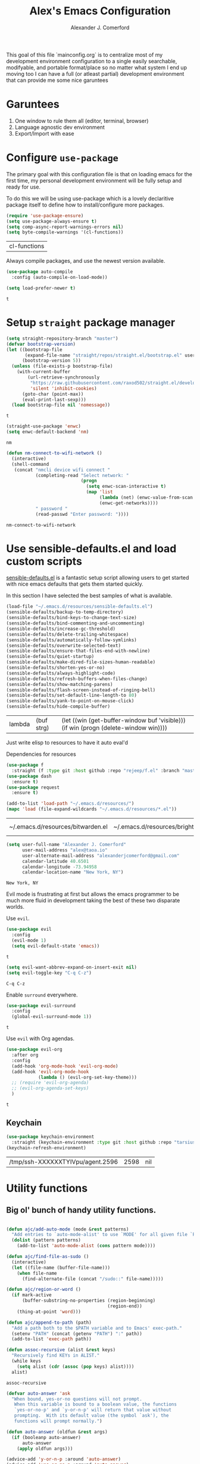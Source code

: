 #+TITLE: Alex's Emacs Configuration
#+AUTHOR: Alexander J. Comerford
#+OPTIONS: toc:nil num:nil

#       _.--._  _.--._
# ,-=.-":;:;:;\':;:;:;"-._
# \\\:;:;:;:;:;\:;:a:;:;:;\
#  \\\:;:;:;m;:;\:;:;:c:;:;\
#   \\\:;e;:;:;:;\:;:;:;:s:;\
#    \\\:;:;:;:;:;\:;::;:;:;:\
#     \\\;:;::;:;:;\:;:;:;::;:\
#      \\\;;:;:_:--:\:_:--:_;:;\
#       \\\_.-"      :      "-._\
#        \`_..--""--.;.--""--.._.\
#



This goal of this file `mainconfig.org` is to centralize
most of my development environment configuration to a single
easily searchable, modifyable, and portable format/place
so no matter what system I end up moving too I can have
a full (or atleast partial) development environment that can
provide me some nice garuntees

* Garuntees
  1. One window to rule them all (editor, terminal, browser)
  2. Language agnostic dev environment
  3. Export/Import with ease

* Configure =use-package=

  The primary goal with this configuration file
  is that on loading emacs for the first time, my
  personal development environment will be fully
  setup and ready for use.

  To do this we will be using use-package which is
  a lovely declaritive package itself to define how
  to install/configure more packages.

  #+BEGIN_SRC emacs-lisp
    (require 'use-package-ensure)
    (setq use-package-always-ensure t)
    (setq comp-async-report-warnings-errors nil)
    (setq byte-compile-warnings '(cl-functions))
  #+END_SRC

  #+RESULTS:
  | cl-functions |

  Always compile packages, and use the newest version available.

  #+BEGIN_SRC emacs-lisp
    (use-package auto-compile
      :config (auto-compile-on-load-mode))

    (setq load-prefer-newer t)
  #+END_SRC

  #+RESULTS:
  : t

* Setup =straight= package manager

  #+begin_src emacs-lisp
    (setq straight-repository-branch "master")
    (defvar bootstrap-version)
    (let ((bootstrap-file
           (expand-file-name "straight/repos/straight.el/bootstrap.el" user-emacs-directory))
          (bootstrap-version 5))
      (unless (file-exists-p bootstrap-file)
        (with-current-buffer
            (url-retrieve-synchronously
             "https://raw.githubusercontent.com/raxod502/straight.el/develop/install.el"
             'silent 'inhibit-cookies)
          (goto-char (point-max))
          (eval-print-last-sexp)))
      (load bootstrap-file nil 'nomessage))
  #+end_src

  #+RESULTS:
  : t

  #+begin_src emacs-lisp
    (straight-use-package 'enwc)
    (setq enwc-default-backend 'nm)
  #+end_src

  #+RESULTS:
  : nm

  #+begin_src emacs-lisp
    (defun nm-connect-to-wifi-network ()
      (interactive)
      (shell-command
       (concat "nmcli device wifi connect "
               (completing-read "Select network: "
                                (progn
                                  (setq enwc-scan-interactive t)
                                  (map 'list
                                       (lambda (net) (enwc-value-from-scan 'essid net))
                                       (enwc-get-networks))))
               " password "
               (read-passwd "Enter password: "))))
  #+end_src

  #+RESULTS:
  : nm-connect-to-wifi-network

* Use sensible-defaults.el and load custom scripts

  [[https://github.com/hrs/sensible-defaults.el][sensible-defaults.el]] is a fantastic setup script allowing users
  to get started with nice emacs defaults that gets them started
  quickly.

  In this section I have selected the best samples of what is
  available.

  #+BEGIN_SRC emacs-lisp
    (load-file "~/.emacs.d/resources/sensible-defaults.el")
    (sensible-defaults/backup-to-temp-directory)
    (sensible-defaults/bind-keys-to-change-text-size)
    (sensible-defaults/bind-commenting-and-uncommenting)
    (sensible-defaults/increase-gc-threshold)
    (sensible-defaults/delete-trailing-whitespace)
    (sensible-defaults/automatically-follow-symlinks)
    (sensible-defaults/overwrite-selected-text)
    (sensible-defaults/ensure-that-files-end-with-newline)
    (sensible-defaults/quiet-startup)
    (sensible-defaults/make-dired-file-sizes-human-readable)
    (sensible-defaults/shorten-yes-or-no)
    (sensible-defaults/always-highlight-code)
    (sensible-defaults/refresh-buffers-when-files-change)
    (sensible-defaults/show-matching-parens)
    (sensible-defaults/flash-screen-instead-of-ringing-bell)
    (sensible-defaults/set-default-line-length-to 80)
    (sensible-defaults/yank-to-point-on-mouse-click)
    (sensible-defaults/hide-compile-buffer)
  #+END_SRC

  #+RESULTS:
  | lambda | (buf strg) | (let ((win (get-buffer-window buf 'visible))) (if win (progn (delete-window win)))) |

  Just write elisp to resources to have it auto eval'd

  Dependencies for resources

  #+BEGIN_SRC emacs-lisp
    (use-package f
      :straight (f :type git :host github :repo "rejeep/f.el" :branch "master"))
    (use-package dash
      :ensure t)
    (use-package request
      :ensure t)
  #+END_SRC

  #+RESULTS:

  #+BEGIN_SRC emacs-lisp
    (add-to-list 'load-path "~/.emacs.d/resources/")
    (mapc 'load (file-expand-wildcards "~/.emacs.d/resources/*.el"))
  #+END_SRC

  #+RESULTS:
  | ~/.emacs.d/resources/bitwarden.el | ~/.emacs.d/resources/brightness.el | ~/.emacs.d/resources/crontab.el | ~/.emacs.d/resources/eslint.el | ~/.emacs.d/resources/kv.el | ~/.emacs.d/resources/org-inline-image.el | ~/.emacs.d/resources/org-protocol-capture-html.el | ~/.emacs.d/resources/org-utils.el | ~/.emacs.d/resources/pocket-lib.el | ~/.emacs.d/resources/sensible-defaults.el |


  #+BEGIN_SRC emacs-lisp
    (setq user-full-name "Alexander J. Comerford"
          user-mail-address "alex@taoa.io"
          user-alternate-mail-address "alexanderjcomerford@gmail.com"
          calendar-latitude 40.6501
          calendar-longitude -73.94958
          calendar-location-name "New York, NY")
  #+END_SRC

  #+RESULTS:
  : New York, NY


  Evil mode is frustrating at first but allows the
  emacs programmer to be much more fluid in development
  taking the best of these two disparate worlds.

  Use =evil=.

  #+BEGIN_SRC emacs-lisp
    (use-package evil
      :config
      (evil-mode 1)
      (setq evil-default-state 'emacs))
  #+END_SRC

  #+RESULTS:
	: t

  #+BEGIN_SRC emacs-lisp
    (setq evil-want-abbrev-expand-on-insert-exit nil)
    (setq evil-toggle-key "C-q C-z")
  #+END_SRC

  #+RESULTS:
	: C-q C-z

  Enable =surround= everywhere.

  #+BEGIN_SRC emacs-lisp
    (use-package evil-surround
      :config
      (global-evil-surround-mode 1))
  #+END_SRC

  #+RESULTS:
	: t

  Use =evil= with Org agendas.

  #+BEGIN_SRC emacs-lisp
    (use-package evil-org
      :after org
      :config
      (add-hook 'org-mode-hook 'evil-org-mode)
      (add-hook 'evil-org-mode-hook
                (lambda () (evil-org-set-key-theme)))
      ;; (require 'evil-org-agenda)
      ;; (evil-org-agenda-set-keys)
      )
  #+END_SRC

  #+RESULTS:
	: t

** Keychain

   #+begin_src emacs-lisp
     (use-package keychain-environment
       :straight (keychain-environment :type git :host github :repo "tarsius/keychain-environment" :branch "master"))
     (keychain-refresh-environment)
   #+end_src

   #+RESULTS:
   | /tmp/ssh-XXXXXXTYIVpu/agent.2596 | 2598 | nil |

* Utility functions
** Big ol' bunch of handy utility functions.

   #+BEGIN_SRC emacs-lisp

     (defun ajc/add-auto-mode (mode &rest patterns)
       "Add entries to `auto-mode-alist' to use `MODE' for all given file `PATTERNS'."
       (dolist (pattern patterns)
         (add-to-list 'auto-mode-alist (cons pattern mode))))

     (defun ajc/find-file-as-sudo ()
       (interactive)
       (let ((file-name (buffer-file-name)))
         (when file-name
           (find-alternate-file (concat "/sudo::" file-name)))))

     (defun ajc/region-or-word ()
       (if mark-active
           (buffer-substring-no-properties (region-beginning)
                                           (region-end))
         (thing-at-point 'word)))

     (defun ajc/append-to-path (path)
       "Add a path both to the $PATH variable and to Emacs' exec-path."
       (setenv "PATH" (concat (getenv "PATH") ":" path))
       (add-to-list 'exec-path path))

     (defun assoc-recursive (alist &rest keys)
       "Recursively find KEYs in ALIST."
       (while keys
         (setq alist (cdr (assoc (pop keys) alist))))
       alist)
   #+END_SRC

   #+RESULTS:
	 : assoc-recursive

   #+BEGIN_SRC emacs-lisp
     (defvar auto-answer 'ask
       "When bound, yes-or-no questions will not prompt.
        When this variable is bound to a boolean value, the functions
        `yes-or-no-p' and `y-or-n-p' will return that value without
        prompting.  With its default value (the symbol `ask'), the
        functions will prompt normally.")

     (defun auto-answer (oldfun &rest args)
       (if (booleanp auto-answer)
           auto-answer
         (apply oldfun args)))

     (advice-add 'y-or-n-p :around 'auto-answer)
     (advice-add 'yes-or-no-p :around 'auto-answer)
   #+END_SRC

   #+RESULTS:

** File manipulation

   Here are some cool file / buffer manipulation functions that I use

   #+begin_src emacs-lisp
     (defun ajc/rename-file (new-name)
       (interactive "New name: ")
       (let ((filename (buffer-file-name)))
         (if filename
             (progn
               (when (buffer-modified-p)
                 (save-buffer))
               (rename-file filename new-name t)
               (kill-buffer (current-buffer))
               (find-file new-name)
               (message "Renamed '%s' -> '%s'" filename new-name))
           (message "Buffer '%s' isn't backed by a file!" (buffer-name)))))

     (defun ajc/tmpdir ()
       (interactive)
       (let ((path
              (f-join temporary-file-directory (make-temp-name ""))))
         (make-directory path)
         path))

     (defmacro safe-wrap (fn &rest clean-up)
       `(unwind-protect
            (let (retval)
              (condition-case ex
                  (setq retval (progn ,fn))
                ('error
                 (setq retval (cons 'exception (list ex)))))
              retval)
          ,@clean-up))

     (defun ajc/generate-scratch-buffer ()
       "Create and switch to a temporary scratch buffer with a random
            name."
       (interactive)
       (switch-to-buffer (make-temp-name "scratch-")))

     (defun ajc/generate-scratch-file ()
       "Create and switch to a temporary scratch file with a random
            name."
       (interactive)
       (switch-to-buffer (find-file (make-temp-file "scratch-"))))

     (defun ajc/kill-current-buffer ()
       "Kill the current buffer without prompting."
       (interactive)
       (kill-buffer (current-buffer)))
   #+end_src

   #+RESULTS:
	 : ajc/kill-current-buffer

   This function is handy for pgp fingerprints

   #+begin_src emacs-lisp
     (defun split-string-every (string chars)
       "Split STRING into substrings of length CHARS characters.

     This returns a list of strings."
       (cond ((string-empty-p string)
              nil)
             ((< (length string)
                 chars)
              (list string))
             (t (cons (substring string 0 chars)
                      (split-string-every (substring string chars)
                                          chars)))))
   #+end_src

   #+RESULTS:
	 : split-string-every


   A useful utility when opening links

   #+begin_src emacs-lisp
     (defun org-force-open-current-window ()
       (interactive)
       (let ((org-link-frame-setup (quote
                                    ((vm . vm-visit-folder)
                                     (vm-imap . vm-visit-imap-folder)
                                     (gnus . gnus)
                                     (file . find-file)
                                     (wl . wl)))
                                   ))
         (org-open-at-point)))
     ;; Depending on universal argument try opening link
     (defun org-open-maybe (&optional arg)
       (interactive "P")
       (if arg
           (org-open-at-point)
         (org-force-open-current-window)
         )
       )
     ;; Redefine file opening without clobbering universal argumnet
     (define-key org-mode-map "\C-c\C-o" 'org-open-maybe)
   #+end_src

   #+RESULTS:
	 : org-open-maybe

** Async emacs

   #+begin_src emacs-lisp
     (use-package ob-async
       :ensure t)
     (use-package aio
       :ensure t)
   #+end_src

** Bitwarden Secrets

   I use bitwarden to manage any secrets and stuff. Here are some very handy
   utilities.

   #+begin_src emacs-lisp
     (setq bitwarden-user user-alternate-mail-address)

     (defun bitwarden-unlock-sync ()
       (message "Unlocking bitwarden ...") ;; ....
       (if (not (bitwarden-unlocked-p))
           (progn
             (bitwarden-unlock)
             (while (not (bitwarden-unlocked-p))
               (sleep-for 0.5)
               )))
       (bitwarden-unlocked-p))

     (defun bitwarden-get-note-run (search-criteria)
       (bitwarden-unlock-sync)
       (let ((bitwarden-search-result (bitwarden-search search-criteria)))
         (if (not (= 0 (length bitwarden-search-result)))
             (gethash "notes" (elt bitwarden-search-result 0)))))

     (defun bitwarden-get-note (search-criteria)
       (interactive
        (let ((search-criteria (read-string "Search Criteria: ")))
          (bitwarden-get-note-run search-criteria)))
       (bitwarden-get-note-run search-criteria))
   #+end_src

   #+RESULTS:
	 : bitwarden-get-note

** Pocket

   This is where I can conveniently store link from other devices, very handy,
   however i need a way to access all these links and put them into my mind map.

* UI

  La bella figura! Make it beautiful!

** Line and column numbers

   I think it's handy to have a useful modeline with col,row

   #+BEGIN_SRC emacs-lisp
     (line-number-mode 1)
     (column-number-mode 1)
                                             ; (global-visual-line-mode t)
   #+END_SRC

   #+RESULTS:
	 : t

** Tweak window chrome

   I don't usually use the menu or scroll bar, and they take up useful space.

   #+BEGIN_SRC emacs-lisp
     (setq default-directory "~/")
     (tool-bar-mode 0)
     (menu-bar-mode 0)
     (scroll-bar-mode 0)
     (global-linum-mode t)
     (global-auto-revert-mode t)
   #+END_SRC

   #+RESULTS:
	 : t

   There's a tiny scroll bar that appears in the minibuffer window. This disables
   that:

   #+BEGIN_SRC emacs-lisp
     (set-window-scroll-bars (minibuffer-window) nil nil)
   #+END_SRC

   #+RESULTS:
	 : t

   The default frame title isn't useful. This binds it to the name of the current
   project:

   #+BEGIN_SRC emacs-lisp
     (setq frame-title-format nil)
   #+END_SRC

   #+RESULTS:

** Make tabs

   #+BEGIN_SRC emacs-lisp
     (use-package elscreen
       :ensure t
       :init
       (setq elscreen-prefix-key "\C-q")
       (elscreen-start)
       )
     (use-package elscreen-tab
       :ensure t
       :init
       (elscreen-tab-mode)
       (elscreen-tab-set-position 'top)
       )
   #+END_SRC

   #+RESULTS:
	 : t

** Use fancy lambdas

   Why not?

   #+BEGIN_SRC emacs-lisp
     (global-prettify-symbols-mode t)
   #+END_SRC

   #+RESULTS:
	 : t

** Load up a theme

   I pretty much don't care about wallpapers or transparency but i'll enable a bit of it.

   Themes are a nice switch of pace from the numdane black and white

   #+BEGIN_SRC emacs-lisp
     (defun transparency (value)
       "Sets the transparency of the frame window. 0=transparent/100=opaque."
       (interactive "nTransparency Value 0 - 100 opaque:")
       (set-frame-parameter (selected-frame) 'alpha value))
   #+END_SRC

   #+RESULTS:
   : ajc/apply-theme

   This modeline looks informative and pretty at the same time!

   #+begin_src emacs-lisp
     (use-package all-the-icons
       :straight (all-the-icons :type git :host github :repo "domtronn/all-the-icons.el" :branch "master"))
   #+end_src

   #+RESULTS:

   #+BEGIN_SRC emacs-lisp
     (use-package doom-modeline
       :straight t
       :ensure t
       :config
       ;; install fonts
       (let ((path
              (concat (or (getenv "XDG_DATA_HOME")
                          (concat (getenv "HOME") "/.local/share"))
                      "/fonts/")))
         (cond ((not (f-exists? path)) (all-the-icons-install-fonts t))))

       (doom-modeline-mode 1)
       (setq doom-modeline-icon (display-graphic-p))
       (setq doom-modeline-buffer-file-name-style 'truncate-all)
       (setq doom-modeline-buffer-state-icon t)
       (setq doom-modeline-percentage-info nil)
                                             ; (setq doom-modeline-indent-info t)
       (setq doom-modeline-major-modees-icon t)
       (setq doom-modeline-major-mode-color-icon t)
       (setq doom-modeline-minor-modes nil)
       (setq doom-modeline-github nil)
       (set-face-attribute 'mode-line nil :height 80)
       (set-face-attribute 'mode-line-inactive nil :height 80))
   #+END_SRC

   #+RESULTS:
   : t

   Also don't forget about doom themes!!!

   #+begin_src emacs-lisp
     (use-package doom-themes
       :straight t
       :ensure t
       :config
       ;; Global settings (defaults)
       (setq doom-themes-enable-bold t    ; if nil, bold is universally disabled
             doom-themes-enable-italic t) ; if nil, italics is universally disabled

       ;; Enable flashing mode-line on errors
       (doom-themes-visual-bell-config)

       ;; Enable custom neotree theme (all-the-icons must be installed!)
       ;; (doom-themes-neotree-config)
       ;; or for treemacs users
       (setq doom-themes-treemacs-theme "doom-colors") ; use the colorful treemacs theme
       ;; (doom-themes-treemacs-config)

       ;; Corrects (and improves) org-mode's native fontification.
       (doom-themes-org-config)

       (load-theme 'doom-spacegrey t)
       )
   #+end_src

   #+RESULTS:
   : t

** Emojis!

   #+begin_src emacs-lisp
     (use-package emojify
       :ensure t)
   #+end_src

   #+RESULTS:

** Use =minions= to hide all minor modes

   I never want to see a minor mode, and manually adding =:diminish= to every
   use-package declaration is a hassle. This uses =minions= to hide all the minor
   modes in the modeline. Nice!

   By default there's a =;-)= after the major mode; that's an adorable default, but
   I'd rather skip it.

   #+BEGIN_SRC emacs-lisp
     (use-package minions
       :config
       (setq minions-mode-line-lighter ""
             minions-mode-line-delimiters '("" . ""))
       (minions-mode 1))
   #+END_SRC

** Disable visual bell
   #+RESULTS:
	 : t


   =sensible-defaults= replaces the audible bell with a visual one, but I really
   don't even want that (and my Emacs/Mac pair renders it poorly). This disables
   the bell altogether.

   #+BEGIN_SRC emacs-lisp
     (setq ring-bell-function 'ignore)
   #+END_SRC

** Scroll conservatively

   When point goes outside the window, Emacs usually recenters the buffer point.
   I'm not crazy about that. This changes scrolling behavior to only scroll as far
   as point goes.

   #+BEGIN_SRC emacs-lisp
     (setq scroll-conservatively 100)
   #+END_SRC

** Set default font and configure font resizing

   I'm partial to Inconsolata.

   The standard =text-scale-= functions just resize the text in the current buffer;
   I'd generally like to resize the text in /every/ buffer, and I usually want to
   change the size of the modeline, too (this is especially helpful when
   presenting). These functions and bindings let me resize everything all together!

   Note that this overrides the default font-related keybindings from
   =sensible-defaults=.

   #+BEGIN_SRC emacs-lisp
     (setq ajc/default-font "SourceCodePro")
     (setq ajc/default-font-size 8)
     (setq ajc/current-font-size ajc/default-font-size)

     (setq ajc/font-change-increment 1.1)

     (defun ajc/font-code ()
       "Return a string representing the current font (like \"Inconsolata-14\")."
       (concat ajc/default-font "-" (number-to-string ajc/current-font-size)))

     (defun ajc/set-font-size ()
       "Set the font to `ajc/default-font' at `ajc/current-font-size'.
     Set that for the current frame, and also make it the default for
     other, future frames."
       (let ((font-code (ajc/font-code)))
         (add-to-list 'default-frame-alist (cons 'font font-code))
         (set-frame-font font-code)))

     (defun ajc/reset-font-size ()
       "Change font size back to `ajc/default-font-size'."
       (interactive)
       (setq ajc/current-font-size ajc/default-font-size)
       (ajc/set-font-size))

     (defun ajc/increase-font-size ()
       "Increase current font size by a factor of `ajc/font-change-increment'."
       (interactive)
       (text-scale-increase 1))

     (defun ajc/decrease-font-size ()
       "Decrease current font size by a factor of `ajc/font-change-increment', down to a minimum size of 1."
       (interactive)
       (text-scale-decrease 1))

     (define-key global-map (kbd "C-)") 'ajc/reset-font-size)
     (define-key global-map (kbd "C-+") 'ajc/increase-font-size)
     (define-key global-map (kbd "C-=") 'ajc/increase-font-size)
     (define-key global-map (kbd "C-_") 'ajc/decrease-font-size)
     (define-key global-map (kbd "C--") 'ajc/decrease-font-size)

     (ajc/reset-font-size)
   #+END_SRC

   #+RESULTS:

** Highlight the current line and cursor

   =global-hl-line-mode= softly highlights the background color of the line
   containing point. It makes it a bit easier to find point, and it's useful when
   pairing or presenting code.

   Make hotkey to turn this on and off. This can be useful
   if I'm showing a presentation and want to show the audience
   where to look

   #+BEGIN_SRC emacs-lisp
     (global-set-key (kbd "C-h C-l")  'global-hl-line-mode)
   #+END_SRC

   #+RESULTS:
	 : global-hl-line-mode

** Highlight uncommitted changes

   Use the =diff-hl= package to highlight changed-and-uncommitted lines when
   programming.

   #+BEGIN_SRC emacs-lisp
     (use-package diff-hl
       :config
       (add-hook 'prog-mode-hook 'turn-on-diff-hl-mode)
       (add-hook 'vc-dir-mode-hook 'turn-on-diff-hl-mode))
   #+END_SRC

* Project management

  Here are a few emacs packages that are extremely useful including
  manage the project, handle auto-completion, search for terms, and
  deal with version control.

** =ag=

   Set up =ag= for displaying search results.

   #+BEGIN_SRC emacs-lisp
     (use-package ag)
   #+END_SRC

** =company=

   Use =company-mode= everywhere.

   #+BEGIN_SRC emacs-lisp
     (use-package company
       :hook (prog-mode . company-mode)
       :custom
       (company-begin-commands '(self-insert-command))
       (company-idle-delay .1)
       (company-minimum-prefix-length 2)
       (company-show-numbers t)
       (company-tooltip-align-annotations 't)
       (global-company-mode t)
       :config
       (setq company-tooltip-align-annotations t)
       (setq company-minimum-prefix-length 1))
     (add-hook 'after-init-hook 'global-company-mode)
   #+END_SRC

   #+RESULTS:
   | global-company-mode | dashboard-refresh-buffer | org-roam-mode | x-wm-set-size-hint | tramp-register-archive-file-name-handler | magit-maybe-define-global-key-bindings | table--make-cell-map |

   Use =M-/= for completion.

   #+BEGIN_SRC emacs-lisp
     (global-set-key (kbd "M-/") 'company-complete-common)
     (global-set-key (kbd "C-<tab>") 'company-complete)
   #+END_SRC

   #+RESULTS:
	 : company-complete

   Add nice completion box

   #+begin_src emacs-lisp :results output silent
     (use-package company-box
       :ensure t
       :hook (company-mode . company-box-mode))
   #+end_src

** =dumb-jump=

   The =dumb-jump= package works well enough in a [[https://github.com/jacktasia/dumb-jump#supported-languages][ton of environments]], and it
   doesn't require any additional setup. I've bound its most useful command to
   =M-.=.

   #+BEGIN_SRC emacs-lisp
     (use-package dumb-jump
       :config
                                             ;(define-key evil-normal-state-map (kbd "M-.") 'dumb-jump-go)
       (setq dumb-jump-selector 'ivy))
   #+END_SRC

   #+RESULTS:
	 : t

** =flycheck=

   #+BEGIN_SRC emacs-lisp
     (use-package flycheck :ensure t)
   #+END_SRC

** =magit=

   I use =magit= to handle version control. It's lovely, but I tweak a few things:

   - I bring up the status menu with =C-x g=.
   - Use =evil= keybindings with =magit=.
   - The default behavior of =magit= is to ask before pushing. I haven't had any
     problems with accidentally pushing, so I'd rather not confirm that every time.
   - Per [[http://tbaggery.com/2008/04/19/a-note-about-git-commit-messages.html][tpope's suggestions]], highlight commit text in the summary line that goes
     beyond 50 characters.
   - On the command line I'll generally push a new branch with a plain old =git
     push=, which automatically creates a tracking branch on (usually) =origin=.
     Magit, by default, wants me to manually specify an upstream branch. This binds
     =P P= to =magit-push-implicitly=, which is just a wrapper around =git push
     -v=. Convenient!
   - I'd like to start in the insert state when writing a commit message.

   #+BEGIN_SRC emacs-lisp
     (use-package magit
       :bind
       ("C-x g" . magit-status)

       :config
       ;; (use-package evil-magit)
       (use-package with-editor
         :ensure t
         :config
         (setq-default with-editor-emacsclient-executable "emacsclient"))
       (setq magit-push-always-verify nil)
       (setq git-commit-summary-max-length 50)

       (with-eval-after-load 'magit-remote
         (magit-define-popup-action 'magit-push-popup ?P
                                    'magit-push-implicitly--desc
                                    'magit-push-implicitly ?p t))

       (add-hook 'with-editor-mode-hook 'evil-insert-state))
   #+END_SRC

   #+RESULTS:
	 : magit-status

   I've been playing around with the newly-released =forge= for managing GitHub PRs
   and issues. Seems slick so far.

   #+BEGIN_SRC emacs-lisp
     (use-package ghub)
     (use-package gh)
                                             ;(use-package forge)
   #+END_SRC

   #+RESULTS:

** =projectile=

   Projectile's default binding of =projectile-ag= to =C-c p s s= is clunky enough
   that I rarely use it (and forget it when I need it). This binds it to the
   easier-to-type =C-c v= to useful searches.

   Bind =C-p= to fuzzy-finding files in the current project. We also need to
   explicitly set that in a few other modes.

   I use =ivy= as my completion system.

   When I visit a project with =projectile-switch-project=, the default action is
   to search for a file in that project. I'd rather just open up the top-level
   directory of the project in =dired= and find (or create) new files from there.

   I'd like to /always/ be able to recursively fuzzy-search for files, not just
   when I'm in a Projectile-defined project. I use the current directory as a
   project root (if I'm not in a "real" project).

   #+BEGIN_SRC emacs-lisp

     (use-package projectile
       :bind
                                             ;("C-c v" . 'projectile-ag)

       :config
       ;; (define-key evil-normal-state-map (kbd "C-p") 'projectile-find-file)
       ;; (evil-define-key 'motion ag-mode-map (kbd "C-p") 'projectile-find-file)
       ;; (evil-define-key 'motion rspec-mode-map (kbd "C-p") 'projectile-find-file)

       (projectile-mode +1)
       (projectile-global-mode)

       (setq projectile-completion-system 'helm)

       (setq projectile-completion-system 'helm)
       (setq projectile-switch-project-action 'projectile-dired)
       (setq projectile-indexing-method 'alien)
       (setq projectile-require-project-root nil))
   #+END_SRC

   #+RESULTS:
   : t

** =undo-tree=

   I like tree-based undo management. I only rarely need it, but when I do, oh boy.

   #+BEGIN_SRC emacs-lisp
     (use-package undo-tree
       :ensure t
       :config
       (global-undo-tree-mode))
   #+END_SRC

   #+RESULTS:
	 : t

** =tramp=

   TRAMP (Transparent Remote Access, Multiple Protocols) is a package for editing
   remote files, similar to AngeFtp or efs.

   It's extremely handy when dealing with containers or vms and not having to rebuild
   a bunch of things just to see a simple change.

   #+BEGIN_SRC emacs-lisp
     ;; use docker tramp names
     (use-package docker-tramp
       :ensure docker-tramp
       :config
       (setq docker-tramp-use-names t))

     ;; vagrant vms too
     (use-package vagrant-tramp
       :ensure t)

     (require 'docker-tramp-compat)
     (use-package tramp
       :ensure t
       :defer t
       :config
       (setf tramp-persistency-file-name
             (concat temporary-file-directory "tramp-" (user-login-name))))
   #+END_SRC

** =neotree=

   This is a similar functionality of spacemacs with a foldable structure.

   Pretty handy when dealing with a large code base

   #+BEGIN_SRC emacs-lisp
     (use-package neotree
       :ensure t
       :init
       (progn
         ;; Every time when the neotree window is opened, it will try to find current
         ;; file and jump to node.
         (setq-default neo-smart-open t)
         (setq-default neo-dont-be-alone t)
         (setq-default neo-window-fixed-size nil)
         (setq-default neo-show-hidden-files t))
       :config
       (progn
         (setq projectile-switch-project-action 'neotree-projectile-action)
         (setq neo-theme 'icons) ; 'classic, 'nerd, 'ascii, 'arrow
         (setq neo-vc-integration '(face char))

         ;; Patch to fix vc integration
         (defun neo-vc-for-node (node)
           (let* ((backend (vc-backend node))
                  (vc-state (when backend (vc-state node backend))))
             ;; (message "%s %s %s" node backend vc-state)
             (cons (cdr (assoc vc-state neo-vc-state-char-alist))
                   (cl-case vc-state
                     (up-to-date       neo-vc-up-to-date-face)
                     (edited           neo-vc-edited-face)
                     (needs-update     neo-vc-needs-update-face)
                     (needs-merge      neo-vc-needs-merge-face)
                     (unlocked-changes neo-vc-unlocked-changes-face)
                     (added            neo-vc-added-face)
                     (removed          neo-vc-removed-face)
                     (conflict         neo-vc-conflict-face)
                     (missing          neo-vc-missing-face)
                     (ignored          neo-vc-ignored-face)
                     (unregistered     neo-vc-unregistered-face)
                     (user             neo-vc-user-face)
                     (t                neo-vc-default-face)))))

         (defun modi/neotree-go-up-dir ()
           (interactive)
           (goto-char (point-min))
           (forward-line 2)
           (neotree-change-root))

         ;; http://emacs.stackexchange.com/a/12156/115
         (defun modi/find-file-next-in-dir (&optional prev)
           "Open the next file in the directory.
     When PREV is non-nil, open the previous file in the directory."
           (interactive "P")
           (let ((neo-init-state (neo-global--window-exists-p)))
             (if (null neo-init-state)
                 (neotree-show))
             (neo-global--select-window)
             (if (if prev
                     (neotree-previous-line)
                   (neotree-next-line))
                 (progn
                   (neo-buffer--execute nil
                                        (quote neo-open-file)
                                        (lambda (full-path &optional arg)
                                          (message "Reached dir: %s/" full-path)
                                          (if prev
                                              (neotree-next-line)
                                            (neotree-previous-line)))))
               (progn
                 (if prev
                     (message "You are already on the first file in the directory.")
                   (message "You are already on the last file in the directory."))))
             (if (null neo-init-state)
                 (neotree-hide))))

         (defun modi/find-file-prev-in-dir ()
           "Open the next file in the directory."
           (interactive)
           (modi/find-file-next-in-dir :prev))

         (bind-keys
          :map neotree-mode-map
          ("^" . modi/neotree-go-up-dir)
          ("<C-return>" . neotree-change-root)
          ("C" . neotree-change-root)
          ("c" . neotree-create-node)
          ("+" . neotree-create-node)
          ("d" . neotree-delete-node)
          ("r" . neotree-rename-node)))

       (add-to-list 'window-size-change-functions
                    (lambda (frame)
                      (let ((neo-window (neo-global--get-window)))
                        (unless (null neo-window)
                          (setq neo-window-width (window-width neo-window))))))
       (global-set-key [f8] 'neotree-toggle))
   #+END_SRC

   #+RESULTS:
	 : t

* Programming environments

  I like shallow indentation, but tabs are displayed as 8 characters by default.
  This reduces that.

  #+BEGIN_SRC emacs-lisp
    (setq-default tab-width 2)
  #+END_SRC

	#+RESULTS:
	: 2

  Auto closing parenthesis and brackets is really sweet and extra mental offloading

  Treating terms in CamelCase symbols as separate words makes editing a little
  easier for me, so I like to use =subword-mode= everywhere.

  #+BEGIN_SRC emacs-lisp
    (use-package subword
      :config (global-subword-mode 1))
  #+END_SRC

	#+RESULTS:
	: t

  Compilation output goes to the =*compilation*= buffer. I rarely have that window
  selected, so the compilation output disappears past the bottom of the window.
  This automatically scrolls the compilation window so I can always see the
  output.

  #+BEGIN_SRC emacs-lisp
    (setq compilation-scroll-output t)
  #+END_SRC

** CSS, Sass, and Less

   Indent by 2 spaces.

   #+BEGIN_SRC emacs-lisp
     (use-package css-mode
       :config
       (setq css-indent-offset 2))
   #+END_SRC

	 #+RESULTS:
	 : t

   Don't compile the current SCSS file every time I save.

   #+BEGIN_SRC emacs-lisp
     (use-package scss-mode
       :config
       (setq scss-compile-at-save nil))
   #+END_SRC

	 #+RESULTS:
	 : t

   Install Less.

   #+BEGIN_SRC emacs-lisp
     (use-package less-css-mode)
   #+END_SRC

	 #+RESULTS:


   Great for jupyter notebook things

   #+BEGIN_SRC emacs-lisp
     (use-package ein
       :ensure t)
   #+END_SRC

	 #+RESULTS:

**  Golang

   Install =go-mode= and related packages:

   #+BEGIN_SRC emacs-lisp
     (use-package go-mode)
     (use-package go-errcheck)
     (use-package company-go)
   #+END_SRC

	 #+RESULTS:

   Define my =$GOPATH= and tell Emacs where to find the Go binaries.

   #+BEGIN_SRC emacs-lisp :results output silent
     (ajc/append-to-path (concat (getenv "GOPATH") "/bin"))
   #+END_SRC

   Run =goimports= on every file when saving, which formats the file and
   automatically updates the list of imports. This requires that the =goimports=
   binary be installed.

   #+BEGIN_SRC emacs-lisp :results output silent
     (setq gofmt-command "goimports")
     (add-hook 'before-save-hook 'gofmt-before-save)
   #+END_SRC

   When I open a Go file,

   - Start up =company-mode= with the Go backend. This requires that the =gocode=
     binary is installed,
   - Redefine the default =compile= command to something Go-specific, and
   - Enable =flycheck=.

   #+BEGIN_SRC emacs-lisp :results output silent
     (add-hook 'go-mode-hook
               (lambda ()
                 (set (make-local-variable 'company-backends)
                      '(company-go))
                 (company-mode)
                 (if (not (string-match "go" compile-command))
                     (set (make-local-variable 'compile-command)
                          "go build -v && go test -v && go vet"))
                 (flycheck-mode)))
   #+END_SRC

** Haskell

   #+BEGIN_SRC emacs-lisp
     (use-package haskell-mode)
   #+END_SRC

	 #+RESULTS:

   Enable =haskell-doc-mode=, which displays the type signature of a function, and
   use smart indentation.

   #+BEGIN_SRC emacs-lisp :results output silent
     (add-hook 'haskell-mode-hook
               (lambda ()
                 (haskell-doc-mode)
                 (turn-on-haskell-indent)))
   #+END_SRC

   #+BEGIN_SRC emacs-lisp
     (ajc/append-to-path "~/.cabal/bin")
   #+END_SRC

** Lisps

   I like to use =paredit= in Lisp modes to balance parentheses (and more!).

   #+BEGIN_SRC emacs-lisp
     (use-package paredit)
   #+END_SRC

	 #+RESULTS:

   =rainbow-delimiters= is convenient for coloring matching parentheses.

   #+BEGIN_SRC emacs-lisp
     (use-package rainbow-delimiters)
   #+END_SRC

	 #+RESULTS:

   All the lisps have some shared features, so we want to do the same things for
   all of them. That includes using =paredit=, =rainbow-delimiters=, and
   highlighting the whole expression when point is on a parenthesis.

   #+BEGIN_SRC emacs-lisp
     (setq lispy-mode-hooks
           '(clojure-mode-hook
             emacs-lisp-mode-hook
             lisp-mode-hook
             scheme-mode-hook))

     (dolist (hook lispy-mode-hooks)
       (add-hook hook (lambda ()
                        (setq show-paren-style 'expression)
                        (paredit-mode)
                        (rainbow-delimiters-mode))))
   #+END_SRC

	 #+RESULTS:

   If I'm writing in Emacs lisp I'd like to use =eldoc-mode= to display
   documentation.

   #+BEGIN_SRC emacs-lisp
     (use-package eldoc
       :config
       (add-hook 'emacs-lisp-mode-hook 'eldoc-mode))
   #+END_SRC

	 #+RESULTS:
	 : t

   I also like using =flycheck-package= to ensure that my Elisp packages are
   correctly formatted.

   #+BEGIN_SRC emacs-lisp
     (use-package flycheck-package)

     (eval-after-load 'flycheck
       '(flycheck-package-setup))
   #+END_SRC

** Python

   #+BEGIN_SRC emacs-lisp
     (use-package python-mode)
   #+END_SRC

	 #+RESULTS:

   Add =~/.local/bin= to load path. That's where =virtualenv= is installed, and
   we'll need that for =jedi=.

   #+BEGIN_SRC emacs-lisp
     (ajc/append-to-path "~/.local/bin")
   #+END_SRC

	 #+RESULTS:
	 | ~/.local/bin | ~/.cabal/bin | /bin | /run/wrappers/bin | /home/cmrfrd/.nix-profile/bin | /etc/profiles/per-user/cmrfrd/bin | /nix/var/nix/profiles/default/bin | /run/current-system/sw/bin | /nix/store/s13kiaz3b0xxrsqf7wb5vhj2nfcw280c-emacs-pgtkgcc-20210427.0/libexec/emacs/28.0.50/x86_64-pc-linux-gnu |

   Enable =elpy=. This provides automatic indentation, auto-completion, syntax
   checking, etc.

   #+BEGIN_SRC emacs-lisp
     ;;(use-package elpy)
     ;;(elpy-enable)
   #+END_SRC

	 #+RESULTS:

   Use =flycheck= for syntax checking:

   #+BEGIN_SRC emacs-lisp
     (add-hook 'elpy-mode-hook 'flycheck-mode)
   #+END_SRC

	 #+RESULTS:
	 | py-autopep8-enable-on-save | flycheck-mode |

   Format code according to PEP8 on save:

   #+BEGIN_SRC emacs-lisp
     (use-package py-autopep8)
     (require 'py-autopep8)
     (add-hook 'elpy-mode-hook 'py-autopep8-enable-on-save)
   #+END_SRC

	 #+RESULTS:
	 | py-autopep8-enable-on-save | flycheck-mode |

   Configure Jedi along with the associated =company= mode:

   #+BEGIN_SRC emacs-lisp
                                             ;(use-package company-jedi)
                                             ;(add-to-list 'company-backends 'company-jedi)

                                             ;(add-hook 'python-mode-hook 'jedi:setup)
     (setq jedi:complete-on-dot t)
   #+END_SRC

	 #+RESULTS:
	 : t

   Add anaconda mode

   #+BEGIN_SRC emacs-lisp
     (use-package anaconda-mode
       :ensure anaconda-mode)
     (use-package company-anaconda
       :ensure company-anaconda)
   #+END_SRC

** Rust

   A language empowering everyone to build reliable and efficient software.

   #+begin_src emacs-lisp
     (use-package rust-mode
       :hook (rust-mode . lsp))

     ;; Add keybindings for interacting with Cargo
     (use-package cargo
       :hook (rust-mode . cargo-minor-mode))

     (use-package flycheck-rust
       :config (add-hook 'flycheck-mode-hook #'flycheck-rust-setup))
   #+end_src

	 #+RESULTS:
	 : t

** =sh=

   Indent with 2 spaces.

   #+BEGIN_SRC emacs-lisp
     (add-hook 'sh-mode-hook
               (lambda ()
                 (setq sh-basic-offset 2
                       sh-indentation 2)))
   #+END_SRC

** Scala

   Ensure that =scala-mode= and =sbt-mode= are installed.

   #+BEGIN_SRC emacs-lisp
     (use-package scala-mode
       :interpreter
       ("scala" . scala-mode))
     (use-package sbt-mode)
   #+END_SRC

	 #+RESULTS:

   Don't show the startup message with launching ENSIME:

   #+BEGIN_SRC emacs-lisp
     (setq ensime-startup-notification nil)
   #+END_SRC

	 #+RESULTS:

   Bind a few keys to common operations:

   #+BEGIN_SRC emacs-lisp
     ;; (evil-define-key 'normal ensime-mode-map (kbd "C-t") 'ensime-type-at-point)
     ;; (evil-define-key 'normal ensime-mode-map (kbd "M-.") 'ensime-edit-definition)
   #+END_SRC

** =web-mode=

   #+BEGIN_SRC emacs-lisp
     (use-package web-mode)
   #+END_SRC

	 #+RESULTS:

   If I'm in =web-mode=, I'd like to:

   - Color color-related words with =rainbow-mode=.
   - Still be able to run RSpec tests from =web-mode= buffers.
   - Indent everything with 2 spaces.

   #+BEGIN_SRC emacs-lisp
                                             ; (add-hook 'web-mode-hook
                                             ;          (lambda ()
                                             ;            (rainbow-mode)
                                             ;            (rspec-mode)
                                             ;            (setq web-mode-markup-indent-offset 2)))
   #+END_SRC

	 #+RESULTS:

   Use =web-mode= with embedded Ruby files, regular HTML, and PHP.

   #+BEGIN_SRC emacs-lisp
     (ajc/add-auto-mode
      'web-mode
      "\\.erb$"
      "\\.html$"
      "\\.php$"
      "\\.rhtml$")
   #+END_SRC

** Typescript
*** Formatter

    Looking at this [[https://patrickskiba.com/emacs/2019/09/07/emacs-for-react-dev.html][blog post]], this guy says to install ~prettier~. His blog
    looks pretty professional so I'm gonna trust him.

    #+begin_src emacs-lisp
      (use-package prettier-js
        :ensure t
        :config
        (setq prettier-js-args '())
                                              ;(setq prettier-js-args '(
                                              ;                         "--trailing-comma" "none"
                                              ;                         "--bracket-spacing" "true"
                                              ;                         "--single-quote" "true"
                                              ;                         "--no-semi" "false"
                                              ;                         "--jsx-single-quote" "true"
                                              ;                         "--jsx-bracket-same-line" "true"
                                              ;                         "--print-width" "100"))
        )
    #+end_src

		#+RESULTS:
		: t

*** Typescript setup

    Typescript is a super awesome language that is definately worth
    using, emacs has only one ide type minor mode for this

    #+BEGIN_SRC emacs-lisp
      (defun setup-tide-mode ()
        "Set up Tide mode."
        (interactive)
        (tide-setup)
        (tide-mode +1)

        (setq flycheck-eslint-args '("--ext" ".js"  "--ext" ".jsx" "--ext" ".ts"  "--ext" ".tsx"))
        (flycheck-mode +1)
                                              ; (flycheck-select-checker 'javascript-eslint)

        (setq flycheck-check-syntax-automatically '(mode-enabled save))
        (eldoc-mode +1)
        (tide-hl-identifier-mode +1)
        (company-mode +1)
        (prettier-js-mode +1)
        ;; (lsp)
        )

      (use-package tide
        :ensure t
        :after (typescript-mode company flycheck)
        :hook ((typescript-mode . tide-setup)
               (typescript-mode . tide-hl-identifier-mode))
        :config
        (setq company-tooltip-align-annotations t)
                                              ; (add-hook 'before-save-hook 'tide-format-before-save)
        (add-hook 'js-mode-hook #'setup-tide-mode)
        (add-hook 'typescript-mode-hook #'setup-tide-mode)
        (flycheck-add-mode 'javascript-eslint 'web-mode)
        (flycheck-add-mode 'tsx-tide 'web-mode)
        (flycheck-add-mode 'typescript-tide 'web-mode)
        (flycheck-add-next-checker 'tsx-tide '(t . javascript-eslint) 'append)
        (flycheck-add-next-checker 'typescript-tide '(t . javascript-eslint) 'append)
        )
    #+END_SRC

		#+RESULTS:

    #+BEGIN_SRC emacs-lisp
      (require 'web-mode)
      (add-to-list 'auto-mode-alist '("\\.tsx\\'" . web-mode))
      (add-hook 'web-mode-hook
                (lambda ()
                  (when (string-equal "tsx" (file-name-extension buffer-file-name))
                    (setup-tide-mode)
                    (flycheck-select-checker 'tsx-tide))))
      (add-hook 'web-mode-hook
                (lambda ()
                  (when (string-equal "ts" (file-name-extension buffer-file-name))
                    (setup-tide-mode)
                    (flycheck-select-checker 'typescript-tide))))
      (add-to-list 'auto-mode-alist '("\\.ts\\'" . web-mode))

      (add-hook 'web-mode-hook
                (lambda ()
                  (when (string-equal "jsx" (file-name-extension buffer-file-name))
                    (setup-tide-mode))))

      (add-hook 'web-mode-hook
                (lambda ()
                  (when (string-equal "js" (file-name-extension buffer-file-name))
                    (setup-tide-mode))))
    #+END_SRC

		#+RESULTS:
		| lambda | nil | (when (string-equal js (file-name-extension buffer-file-name)) (setup-tide-mode))                                                  |
		| lambda | nil | (when (string-equal jsx (file-name-extension buffer-file-name)) (setup-tide-mode))                                                 |
		| lambda | nil | (when (string-equal ts (file-name-extension buffer-file-name)) (setup-tide-mode) (flycheck-select-checker 'typescript-tide))       |
		| lambda | nil | (when (string-equal tsx (file-name-extension buffer-file-name)) (setup-tide-mode) (flycheck-select-checker 'tsx-tide))             |
		| lambda | nil | (if (string-equal js (file-name-extension buffer-file-name)) (progn (setup-tide-mode)))                                            |
		| lambda | nil | (if (string-equal jsx (file-name-extension buffer-file-name)) (progn (setup-tide-mode)))                                           |
		| lambda | nil | (if (string-equal ts (file-name-extension buffer-file-name)) (progn (setup-tide-mode) (flycheck-select-checker 'typescript-tide))) |
		| lambda | nil | (if (string-equal tsx (file-name-extension buffer-file-name)) (progn (setup-tide-mode) (flycheck-select-checker 'tsx-tide)))       |

** YAML

   #+BEGIN_SRC emacs-lisp
     (use-package yaml-mode)
   #+END_SRC

	 #+RESULTS:

   If I'm editing YAML I'm usually in a Rails project. I'd like to be able to run
   the tests from any buffer.

   #+BEGIN_SRC emacs-lisp
     (add-hook 'yaml-mode-hook 'rspec-mode)
   #+END_SRC

** TOML

   toml is also a format that some langs have

   #+begin_src emacs-lisp
     (use-package toml-mode)
   #+end_src

	 #+RESULTS:

** JSON

   #+begin_src emacs-lisp
     (use-package json-mode
       :ensure t
       :config
       (add-to-list 'auto-mode-alist '("\\.json$" . json-mode)))
   #+end_src

	 #+RESULTS:
	 : t

** Docker

   I work with docker containers alot so it's handy to have highlighting available

   #+BEGIN_SRC emacs-lisp
     (use-package dockerfile-mode
       :ensure dockerfile-mode)
     (require 'dockerfile-mode)
     (add-to-list 'auto-mode-alist '("Dockerfile\\'" . dockerfile-mode))
     (use-package docker-compose-mode
       :ensure t)
     (use-package docker
       :ensure t)
   #+END_SRC

	 #+RESULTS:

   Also it's nice doing docker stuff in org mode

   #+begin_src emacs-lisp
     (use-package ob-docker-build
       :ensure t
       :straight (ob-docker-build :type git :host github :repo "ifitzpat/ob-docker-build" :branch "master"))
   #+end_src

	 #+RESULTS:

** plantuml
   Plantuml is a handy way to write flow diagrams / uml and other documentation
   like stuff

   #+begin_src emacs-lisp
     (use-package plantuml-mode
       :ensure t
       :config
       (setq plantuml-executable-path (locate-file "plantuml" exec-path exec-suffixes 1))
       (setq org-plantuml-exec-mode 'plantuml)
       (setq plantuml-default-exec-mode 'executable))
   #+end_src

	 #+RESULTS:
	 : t

** markdown

   Markdown is a really cool and handy format which most github repos
   have. It would be nice to make them easily viewable

   #+BEGIN_SRC emacs-lisp
     (use-package markdown-mode
       :ensure t
       :commands (markdown-mode gfm-mode)
       :mode (("README\\.md\\'" . gfm-mode)
              ("\\.md\\'" . markdown-mode)
              ("\\.markdown\\'" . markdown-mode))
       :init (setq markdown-command ""))
   #+END_SRC
** Nix

   #+BEGIN_SRC emacs-lisp
     (use-package nix-mode
       :mode "\\.nix\\'")
   #+END_SRC

** Fish

   #+BEGIN_SRC emacs-lisp
     (use-package fish-mode
       :mode "\\.fish\\'")
   #+END_SRC

** LSP

   LSP sounds really cool [[https://langserver.org/]]

   Sounds like a really useful tool for any modern IDE

   #+begin_src emacs-lisp
     (use-package lsp-mode
       :ensure t
       :config
       (setq read-process-output-max (* 1024 1024))
       (setq lsp-auto-guess-root t        ; Detect project root
             lsp-keep-workspace-alive nil ; Auto-kill LSP server
             lsp-enable-indentation nil
             lsp-enable-on-type-formatting nil
             lsp-keymap-prefix "C-c l")
       )
   #+end_src

	 #+RESULTS:
	 : t

   Now to install the "UI"

   #+begin_src emacs-lisp
     (use-package lsp-ui
       :custom-face
       (lsp-ui-sideline-code-action ((t (:inherit warning))))
       :bind (("C-c u" . lsp-ui-imenu))
       :hook (lsp-mode . lsp-ui-mode)
       :init (setq lsp-ui-doc-enable t
                   lsp-ui-doc-use-webkit nil
                   lsp-ui-doc-delay 0.2
                   lsp-ui-doc-include-signature t
                   lsp-ui-doc-position 'at-point
                   lsp-ui-doc-border (face-foreground 'default)
                   lsp-eldoc-enable-hover nil ; Disable eldoc displays in minibuffer

                   lsp-ui-sideline-enable t
                   lsp-ui-sideline-show-hover nil
                   lsp-ui-sideline-show-diagnostics nil
                   lsp-ui-sideline-ignore-duplicate t

                   lsp-ui-imenu-enable t
                   lsp-ui-imenu-colors `(,(face-foreground 'font-lock-keyword-face)
                                         ,(face-foreground 'font-lock-string-face)
                                         ,(face-foreground 'font-lock-constant-face)
                                         ,(face-foreground 'font-lock-variable-name-face)))
       :config
       (add-to-list 'lsp-ui-doc-frame-parameters '(right-fringe . 8))

       ;; `C-g'to close doc
       (advice-add #'keyboard-quit :before #'lsp-ui-doc-hide)

       ;; Reset `lsp-ui-doc-background' after loading theme
       (add-hook 'after-load-theme-hook
                 (lambda ()
                   (setq lsp-ui-doc-border (face-foreground 'default))
                   (set-face-background 'lsp-ui-doc-background
                                        (face-background 'tooltip))))

       ;; WORKAROUND Hide mode-line of the lsp-ui-imenu buffer
       ;; @see https://github.com/emacs-lsp/lsp-ui/issues/243
       (defun my-lsp-ui-imenu-hide-mode-line ()
         "Hide the mode-line in lsp-ui-imenu."
         (setq mode-line-format nil))
       (advice-add #'lsp-ui-imenu :after #'my-lsp-ui-imenu-hide-mode-line))
   #+end_src

	 #+RESULTS:
	 : lsp-ui-imenu

   Now completion for company

   #+begin_src emacs-lisp
     ;;(use-package company-lsp
     ;;  :init (setq company-lsp-cache-candidates 'auto)
     ;;  :config
     ;;   (with-no-warnings
     ;;     ;; WORKAROUND: Fix tons of unrelated completion candidates shown
     ;;     ;; when a candidate is fulfilled
     ;;     ;; @see https://github.com/emacs-lsp/lsp-python-ms/issues/79
     ;;     (add-to-list 'company-lsp-filter-candidates '(mspyls))

     ;;     (defun my-company-lsp--on-completion (response prefix)
     ;;       "Handle completion RESPONSE.
     ;; PREFIX is a string of the prefix when the completion is requested.
     ;; Return a list of strings as the completion candidates."
     ;;       (let* ((incomplete (and (hash-table-p response) (gethash "isIncomplete" response)))
     ;;              (items (cond ((hash-table-p response) (gethash "items" response))
     ;;                           ((sequencep response) response)))
     ;;              (candidates (mapcar (lambda (item)
     ;;                                    (company-lsp--make-candidate item prefix))
     ;;                                  (lsp--sort-completions items)))
     ;;              (server-id (lsp--client-server-id (lsp--workspace-client lsp--cur-workspace)))
     ;;              (should-filter (or (eq company-lsp-cache-candidates 'auto)
     ;;                                 (and (null company-lsp-cache-candidates)
     ;;                                      (company-lsp--get-config company-lsp-filter-candidates server-id)))))
     ;;         (when (null company-lsp--completion-cache)
     ;;           (add-hook 'company-completion-cancelled-hook #'company-lsp--cleanup-cache nil t)
     ;;           (add-hook 'company-completion-finished-hook #'company-lsp--cleanup-cache nil t))
     ;;         (when (eq company-lsp-cache-candidates 'auto)
     ;;           ;; Only cache candidates on auto mode. If it's t company caches the
     ;;           ;; candidates for us.
     ;;           (company-lsp--cache-put prefix (company-lsp--cache-item-new candidates incomplete)))
     ;;         (if should-filter
     ;;             (company-lsp--filter-candidates candidates prefix)
     ;;           candidates)))
     ;;     (advice-add #'company-lsp--on-completion :override #'my-company-lsp--on-completion)))
   #+end_src

	 #+RESULTS:

   I am a helm user so HELM ALL THE WAY!

   #+begin_src emacs-lisp
                                             ;(use-package helm-lsp
                                             ;  :commands helm-lsp-workspace-symbol)
   #+end_src

	 #+RESULTS:

   python lsp test
   #+begin_src emacs-lisp
     (use-package lsp-python-ms
       :hook (python-mode . (lambda () (require 'lsp-python-ms))))
   #+end_src

** GPG

   Its obvious that encryption is an important and miracle invention.

   I want to have a way to encrypt, store keys, and be pragmatic about using it

   The most generally used solution for this that is extremely function is gpg

   #+begin_src emacs-lisp
     (defun gpg-get-pub-id (email)
       (let* ((key-pair (nth 0 (epg-list-keys (epg-make-context nil t t) email)))
              (keys (epg-key-sub-key-list key-pair))
              (pub-key (--first (equal (list 'sign 'certify) (epg-sub-key-capability it)) keys)))
         (epg-sub-key-id pub-key)))

     ;; gpg stuff
     (defun pinentry-emacs (desc prompt ok error)
       (let ((str (read-passwd
                   (concat
                    (replace-regexp-in-string "%22" "\""
                                              (replace-regexp-in-string "%0A" "\n" desc))
                    prompt ": "))))
         str))
     (setq epa-pinentry-mode 'emacs)
     (setf epa-pinentry-mode 'loopback)
     (setq epg-gpg-program "gpg2")
     (setq epa-file-encrypt-to user-mail-address)
     (setenv "INSIDE_EMACS" (format "%s,comint" emacs-version))
     ;; (pinentry-start)
     (epa-file-enable)
     (setq epa-file-select-keys (gpg-get-pub-id user-mail-address))
     '()
   #+end_src

	 #+RESULTS:

   #+begin_src emacs-lisp
     (org-crypt-use-before-save-magic)
     (setq org-tags-exclude-from-inheritance (quote ("crypt")))
     (setq org-crypt-key (gpg-get-pub-id user-mail-address))
     '()
   #+end_src

	 #+RESULTS:

   #+begin_src emacs-lisp
     (defun org-gpg-encrypt-entry () (interactive) (org-encrypt-entry))
     (defun org-gpg-encrypt-entries () (interactive) (org-encrypt-entries))

     (defun org-gpg-decrypt-entries ()
       (interactive)
       (let ((pw (bitwarden-get-note (format "%s_gpg_key_pw" user-mail-address))))
         (with-simulated-input (list pw "RET") (org-decrypt-entries))))

     (defun org-gpg-decrypt-entry ()
       (interactive)
       (let ((pw (bitwarden-get-note (format "%s_gpg_key_pw" user-mail-address))))
         (with-simulated-input (list pw "RET") (org-decrypt-entry))))
   #+end_src

	 #+RESULTS:
   : org-gpg-decrypt-entry

* Terminal

  For a while I used =shell-pop= for shell sessions but I'm now transitioning
  to using =multi-term= and =vterm= to manage my shell sessions. It's bound to =C-c t=.

  #+BEGIN_SRC emacs-lisp
    (print "Loading terminal configs")
    (use-package multi-term
      :straight t)

    (use-package vterm
      :ensure t)
    (load-file "~/.emacs.d/resources/multi-libvterm.d/multi-libvterm.el")

    (global-set-key (kbd "C-c t") 'multi-libvterm)

    ;; if nix is installed use fish as shell
    (if (file-directory-p "~/.nix-profile/")
        (setq multi-libvterm-program "~/.nix-profile/bin/fish"))
  #+END_SRC

	#+RESULTS:
	: ~/.nix-profile/bin/fish

  Use a login shell:

  #+BEGIN_SRC emacs-lisp
    (setq multi-term-program-switches "--login")
  #+END_SRC

	#+RESULTS:
	: --login

  I'd rather not use Evil in the terminal. It's not especially useful (I don't use
  vi bindings in xterm) and it shadows useful keybindings (=C-d= for EOF, for
  example).

  #+BEGIN_SRC emacs-lisp
                                            ; (evil-set-initial-state 'term-mode 'emacs)
  #+END_SRC

	#+RESULTS:

  I add a bunch of hooks to =term-mode=:

  - I'd like links (URLs, etc) to be clickable.
  - Yanking in =term-mode= doesn't quite work. The text from the paste appears in
    the buffer but isn't sent to the shell process. This correctly binds =C-y= and
    middle-click to yank the way we'd expect.
  - I bind =M-o= to quickly change windows. I'd like that in terminals, too.
  - I don't want to perform =yasnippet= expansion when tab-completing.

  #+begin_src emacs-lisp
    (defun ajc/term-paste (&optional string)
      (interactive)
      (process-send-string
       (get-buffer-process (current-buffer))
       (if string string (current-kill 0))))
  #+end_src

	#+RESULTS:
	: ajc/term-paste

  #+begin_src emacs-lisp
    (global-set-key (kbd "M-n") 'multi-libvterm-next)
    (global-set-key (kbd "M-p") 'multi-libvterm-prev)
    (add-hook 'vterm-mode-hook
              (lambda ()
                (linum-mode 0)
                (goto-address-mode)
                (setq comint-process-echoes t)
                (define-key vterm-mode-map (kbd "M-n") 'multi-libvterm-next)
                (define-key vterm-mode-map (kbd "M-p") 'multi-libvterm-prev)
                (defun vterm-send-Cright ()
                  (interactive)
                  (vterm-send-key "<right>" nil nil t))
                (defun vterm-send-Cleft  ()
                  (interactive)
                  (vterm-send-key "<left>" nil nil t))
                (define-key vterm-mode-map (kbd "C-<right>")      'vterm-send-Cright)
                (define-key vterm-mode-map (kbd "C-<left>")       'vterm-send-Cleft)
                (define-key vterm-mode-map (kbd "C-y") 'ajc/term-paste)
                (define-key vterm-mode-map (kbd "C-q") nil)))
  #+end_src

	#+RESULTS:
	| lambda | nil | (linum-mode 0) | (goto-address-mode) | (setq comint-process-echoes t) | (define-key vterm-mode-map (kbd M-n) 'multi-libvterm-next) | (define-key vterm-mode-map (kbd M-p) 'multi-libvterm-prev) | (defun vterm-send-Cright nil (interactive) (vterm-send-key <right> nil nil t)) | (defun vterm-send-Cleft nil (interactive) (vterm-send-key <left> nil nil t)) | (define-key vterm-mode-map (kbd C-<right>) 'vterm-send-Cright) | (define-key vterm-mode-map (kbd C-<left>) 'vterm-send-Cleft) | (define-key vterm-mode-map (kbd C-y) 'ajc/term-paste) | (define-key vterm-mode-map (kbd C-q) nil) |

  #+BEGIN_SRC emacs-lisp
    (add-hook 'term-mode-hook
              (lambda ()
                (linum-mode 0)
                (goto-address-mode)
                (setq comint-process-echoes t)
                (define-key term-raw-map (kbd "C-y") 'ajc/term-paste)
                (define-key term-raw-map (kbd "<mouse-2>") 'ajc/term-paste)
                (define-key term-raw-map (kbd "M-o") 'other-window)
                (define-key term-raw-map (kbd "M-n") 'multi-term-next)
                (define-key term-raw-map (kbd "M-p") 'multi-term-prev)
                (defun term-send-Cr () (interactive) (term-send-raw-string "\C-r"))
                                            ;(evil-local-set-key 'insert (kbd "C-r") 'term-send-Cr)
                (define-key term-raw-map (kbd "C-r")      'term-send-Cr)
                (defun term-send-tab () (interactive) (term-send-raw-string "\t") )
                (define-key term-raw-map (kbd "TAB")      'term-send-tab)
                (define-key term-raw-map (kbd "<tab>")      'term-send-tab)
                (defun term-send-Cspc () (interactive) (term-send-raw-string (string 0)))
                (define-key term-raw-map (kbd "M-SPC") 'term-send-Cspc)
                (define-key term-raw-map (kbd "C-t") 'term-send-Cspc)
                (setq indent-tabs-mode nil)
                (setq tab-width 0)
                (defun term-send-Cright () (interactive) (term-send-raw-string "\e[1;5C"))
                (defun term-send-Cleft  () (interactive) (term-send-raw-string "\e[1;5D"))
                (define-key term-raw-map (kbd "C-<right>")      'term-send-Cright)
                (define-key term-raw-map (kbd "C-<left>")       'term-send-Cleft)
                (yas-minor-mode -1)
                (setq global-hl-line-mode nil)
                (setq bidi-paragraph-direction 'left-to-right)
                ))
  #+END_SRC

	#+RESULTS:
	| lambda | nil | (linum-mode 0) | (goto-address-mode) | (setq comint-process-echoes t) | (define-key term-raw-map (kbd C-y) 'ajc/term-paste) | (define-key term-raw-map (kbd <mouse-2>) 'ajc/term-paste) | (define-key term-raw-map (kbd M-o) 'other-window) | (define-key term-raw-map (kbd M-n) 'multi-term-next) | (define-key term-raw-map (kbd M-p) 'multi-term-prev) | (defun term-send-Cr nil (interactive) (term-send-raw-string )) | (define-key term-raw-map (kbd C-r) 'term-send-Cr) | (defun term-send-tab nil (interactive) (term-send-raw-string 	)) | (define-key term-raw-map (kbd TAB) 'term-send-tab) | (define-key term-raw-map (kbd <tab>) 'term-send-tab) | (defun term-send-Cspc nil (interactive) (term-send-raw-string (string 0))) | (define-key term-raw-map (kbd M-SPC) 'term-send-Cspc) | (define-key term-raw-map (kbd C-t) 'term-send-Cspc) | (setq indent-tabs-mode nil) | (setq tab-width 0) | (defun term-send-Cright nil (interactive) (term-send-raw-string [1;5C)) | (defun term-send-Cleft nil (interactive) (term-send-raw-string [1;5D)) | (define-key term-raw-map (kbd C-<right>) 'term-send-Cright) | (define-key term-raw-map (kbd C-<left>) 'term-send-Cleft) | (yas-minor-mode -1) | (setq global-hl-line-mode nil) | (setq bidi-paragraph-direction 'left-to-right) |

  I have this really cool function so I can send regions to a terminal. Really
  andy when you want to execute selections without copying and pasting

  #+BEGIN_SRC emacs-lisp
    ;;
    ;; Send region to running emacs process
    ;;
    (global-set-key (kbd "C-u") #'tws-region-to-process)
    (defun tws-region-to-process (arg beg end)
      "Send the current region to a process buffer.
    The first time it's called, will prompt for the buffer to
    send to. Subsequent calls send to the same buffer, unless a
    prefix argument is used (C-u), or the buffer no longer has an
    active process."
      (interactive "P\nr")
      (when (or arg ;; user asks for selection
                (not (boundp 'tws-process-target)) ;; target not set
                ;; or target is not set to an active process:
                (not (process-live-p (get-buffer-process tws-process-target))))
        (let (procs buf)
          (setq procs (remove nil (seq-map
                                   (lambda (el)
                                     (when (setq buf (process-buffer el))
                                       (buffer-name buf)))
                                   (process-list))))
          (if (not procs) (error "No process buffers currently open.")
            (setq tws-process-target (completing-read "Process: " procs)))))
                                            ;(process-send-region tws-process-target beg end))
      (process-send-string tws-process-target (buffer-substring beg end)))
  #+END_SRC

	#+RESULTS:
	: tws-region-to-process

  Sometimes I want to cut things from the terminal into another buffer,
  so here I can switch from one to another

  #+BEGIN_SRC emacs-lisp
    (global-set-key (kbd "C-c C-j") 'term-line-mode)
    (global-set-key (kbd "C-c C-k") 'term-char-mode)
  #+END_SRC

	#+RESULTS:
	: term-char-mode

* Org

** Org base

   First we will define some high level 'constants' related to org

   #+begin_src emacs-lisp
     (setq org-directory "~/org/")
     (setq org-journal-directory (f-join org-directory "journal"))
     (setq org-roam-directory org-directory)

     ;; Roam related directories (relative to org dir)
     (setq org-roam-link-dir "links/${slug}")
     (setq org-map-dir (f-join "map" "${slug}"))
   #+end_src

	 #+RESULTS:
   : map/${slug}

   Now we will setup the visual based settings for org mode

   #+begin_src emacs-lisp
     ;; I like seeing a little downward-pointing arrow instead of the usual ellipsis
     ;; (=...=) that org displays when there's stuff under a header.
     (setq org-ellipsis "⤵")

     ;; Use syntax highlighting in source blocks while editing.
     (setq org-src-fontify-natively t)

     ;; Make TAB act as if it were issued in a buffer of the language's major mode.
     (setq org-src-tab-acts-natively t)

     ;; When editing a code snippet, use the current window rather than popping open a
     ;; new one (which shows the same information).
     (setq org-src-window-setup 'current-window)

     ;; I like shift selection, importing old knowledge...
     (setq org-support-shift-select t)

   #+end_src

	 #+RESULTS:
	 : t

   Now we will define some useful functions for path manipulation, repo management, etc.

   #+begin_src emacs-lisp
     ;; Setup main org repo
     (defun ajc/setup-org-repo ()
       "Install org "
       (interactive)
       (let ((auto-answer t))
         (if (not (f-dir? org-directory))
             (magit-clone-regular "git@github.com:cmrfrd/org.git" (getenv "HOME") '()))))


     ;; Appenda  filename to the root org dir
     (defun org-file-path (filename)
       "Return the absolute address of an org file, given its relative name."
       (concat (file-name-as-directory org-directory) filename))
   #+end_src

	 #+RESULTS:
	 : org-file-path

** Setup org

   Now we will setup base org mode

   #+BEGIN_SRC emacs-lisp
     (use-package org
       :ensure org-plus-contrib
       :hook
       (before-save . zp/org-set-last-modified))

     (push 'company-capf company-backends)

     (defun add-pcomplete-to-capf ()
       (add-hook 'completion-at-point-functions 'pcomplete-completions-at-point nil t))

     (add-hook 'org-mode-hook #'add-pcomplete-to-capf)
   #+END_SRC

	 #+RESULTS:
	 | add-pcomplete-to-capf | #[0 \301\211\207 [imenu-create-index-function org-imenu-get-tree] 2] | evil-org-mode | #[0 \300\301\302\303\304$\207 [add-hook change-major-mode-hook org-show-all append local] 5] | #[0 \300\301\302\303\304$\207 [add-hook change-major-mode-hook org-babel-show-result-all append local] 5] | org-babel-result-hide-spec | org-babel-hide-all-hashes | org-eldoc-load |

   Now we will add some hooks

   #+begin_src emacs-lisp
     ;; specific thing with italics and stuff
     (with-eval-after-load 'org
       (setcar (nthcdr 4 org-emphasis-regexp-components) 10)
       (org-set-emph-re 'org-emphasis-regexp-components org-emphasis-regexp-components))

     (add-to-list 'org-modules 'org-tempo)
     (add-hook 'org-mode-hook
               (lambda ()
                 (require 'org-tempo)))
   #+end_src

	 #+RESULTS:
	 | (lambda nil (require 'org-tempo)) | add-pcomplete-to-capf | #[0 \301\211\207 [imenu-create-index-function org-imenu-get-tree] 2] | evil-org-mode | #[0 \300\301\302\303\304$\207 [add-hook change-major-mode-hook org-show-all append local] 5] | #[0 \300\301\302\303\304$\207 [add-hook change-major-mode-hook org-babel-show-result-all append local] 5] | org-babel-result-hide-spec | org-babel-hide-all-hashes | org-eldoc-load |

   Now we will install all the frivolous org package

   #+begin_src emacs-lisp
     (use-package ox-reveal :ensure t)
     (use-package ob-go :ensure t)
     (use-package ox-gfm
       :ensure t
       :config
       (eval-after-load "org"
         '(require 'ox-gfm nil t)))
     (use-package org-bullets
       :init
       (add-hook 'org-mode-hook 'org-bullets-mode))
   #+end_src

** Org journal
	 #+RESULTS:


   I prefer org journal over org roam dailies to store notes.

   #+begin_src emacs-lisp
     (use-package org-journal
       :bind
       ("C-c j" . org-journal-new-entry)
       :custom
       (org-journal-dir org-journal-directory)
       (org-journal-file-format "%Y-%m-%d.org")
       ;; (org-journal-enable-agenda-integration t)
       (org-journal-carryover-items nil)
       (org-journal-date-format "%A, %d %B %Y")
       (org-journal-date-prefix "")
       (org-journal-file-header "#+TITLE: Journal %A, %d %B %Y\n#+STARTUP: folded\n#+ROAM_TAGS: journal"))
   #+end_src

	 #+RESULTS:
	 : org-journal-new-entry

   These are some handy functions

   #+begin_src emacs-lisp
     (defun org-journal-today ()
       ;; For creating a new entry for today
       (interactive)
       (org-journal-new-entry t))

     (defun org-journal-find-location ()
       ;; Open today's journal, but specify a non-nil prefix argument in order to
       ;; inhibit inserting the heading; org-capture will insert the heading.
       (org-journal-new-entry t)
       (unless (eq org-journal-file-type 'daily)
         (org-narrow-to-subtree))
       (goto-char (point-max)))
   #+end_src

	 #+RESULTS:
	 : org-journal-find-location

** Org roam

   #+begin_src emacs-lisp
     (use-package org-roam
       :ensure t
       :hook (after-init . org-roam-mode)
       :bind (:map org-roam-mode-map
                   (("C-c r l" . org-roam)
                    ("C-c r r" . org-roam-buffer-toggle-display)
                    ("C-c r c" . org-roam-capture)
                    ("C-c r f" . org-roam-find-file)
                    ("C-c r d" . org-roam-find-directory)
                    ("C-c r b" . org-roam-switch-to-buffer)
                    ("C-c r g" . org-roam-graph))
                   :map org-mode-map
                   (("C-c r i" . org-roam-insert)
                    ("C-c r I" . org-roam-insert-immediate)
                    ("C-c r l" . org-roam)
                    ("C-c r r" . org-roam-buffer-toggle-display)
                    ("C-c r c" . org-roam-capture)
                    ("C-c r f" . org-roam-find-file)
                    ("C-c r d" . org-roam-find-directory)
                    ("C-c r b" . org-roam-switch-to-buffer)
                    ("C-c r g" . org-roam-graph)))
       :config
       (setq org-roam-buffer "Org-roam Sidebar")
       (setq org-roam-encrypt-files t)

       ;; use company as org roam backend
       ;; (use-package company-org-roam
       ;;   :ensure t
       ;;   :config
       ;;   (push 'company-org-roam company-backends))

       ;; use org protocol so we can use bookmarklets
       (require 'org-roam-protocol)

       ;; Set the initial variables and hooks for configuration
       (setq org-id-link-to-org-use-id t
             org-roam-tag-sources '(prop last-directory))

       ;; Configure tmplates for org roam
       (setq org-roam-capture-ref-templates
             '(("r" "ref" plain (function org-roam-capture--get-point)
                "\n%?"
                :file-name "links/${slug}"
                :head "#+TITLE: ${title}\n#+CREATED: %U\n#+LAST_MODIFIED: %U\n#+ROAM_KEY: ${ref}\n#+ROAM_TAGS: website\n- source :: ${ref}"
                :unnarrowed t)
               ("rn" "ref-now" plain (function org-roam-capture--get-point)
                "%?"
                :file-name "links/${slug}"
                :head "#+TITLE: ${title}\n#+CREATED: %U\n#+LAST_MODIFIED: %U\n#+ROAM_KEY: ${ref}\n#+ROAM_TAGS: website\n- source :: ${ref}"
                :unnarrowed t :immediate-finish t)))
       )
   #+end_src

	 #+RESULTS:
   : org-roam-graph

** Org roam server

   #+begin_src emacs-lisp
     (use-package org-roam-server
       :after org-roam
       :config
       (setq org-roam-server-host "127.0.0.1"
             org-roam-server-port 8080
             org-roam-server-export-inline-images t
             org-roam-server-authenticate nil
             org-roam-server-label-truncate t
             org-roam-server-label-truncate-length 60
             org-roam-server-label-wrap-length 20)
       (defun org-roam-server-open ()
         "Ensure the server is active, then open the roam graph."
         (interactive)
         (org-roam-server-mode 1)
         (browse-url-xdg-open (format "http://localhost:%d" org-roam-server-port))))
   #+end_src

	 #+RESULTS:

** Deft

   Cool interface for searching through files

   #+begin_src emacs-lisp
     ;; (use-package deft
     ;;   :straight (deft
     ;;               :type git :host github
     ;;               :repo "jrblevin/deft"
     ;;               :fork (:host github
     ;;                            :repo "credmp/deft"))
     ;;   :after org
     ;;   :bind
     ;;   ("C-c d" . deft)
     ;;   :custom
     ;;   (deft-recursive t)
     ;;   (deft-use-filter-string-for-filename t)
     ;;   (deft-default-extension "org")
     ;;   (deft-directory org-directory ))
   #+end_src

	 #+RESULTS:

** Org bibtex

   #+begin_src emacs-lisp
     (use-package helm-bibtex
       :ensure t)

     (use-package org-roam-bibtex
       :after org-roam
       :hook (org-roam-mode . org-roam-bibtex-mode))

     (use-package org-ref
       :after org
       :init
       (make-directory (f-join org-directory "bibliography") :parent)
       (setq org-ref-bibliography-notes (f-join org-directory "bibliography" "notes.org"))
       (setq bibtex-completion-notes-path (f-join org-directory "bibliography" "notes.org"))
       (setq reftex-default-bibliography (f-join org-directory "bibliography" "library.bib"))
       (setq org-ref-default-bibliography (f-join org-directory "bibliography" "library.bib"))
       (setq org-ref-pdf-directory (f-join org-directory "pdfs")))
   #+end_src

	 #+RESULTS:

** Task and org-capture management

   Store my org files in =notes/org=, maintain an inbox in Dropbox, define
   the location of an index file (my main todo list), and archive finished tasks in
   =notes/org/archive.org=.

   #+BEGIN_SRC emacs-lisp
     (setq org-inbox-file (org-file-path "inbox.org"))
     (setq org-index-file (org-file-path "index.org"))
     (setq org-archive-location
           (concat (org-file-path "archive.org") "::* From %s"))
   #+END_SRC

	 #+RESULTS:
	 : ~/org/archive.org::* From %s

   I use [[http://agiletortoise.com/drafts/][Drafts]] to create new tasks, format them according to a template, and
   append them to an "inbox.org" file in my Dropbox. This function lets me import
   them easily from that inbox file to my index.

   #+BEGIN_SRC emacs-lisp
     (defun ajc/copy-tasks-from-inbox ()
       (when (file-exists-p org-inbox-file)
         (save-excursion
           (find-file org-index-file)
           (goto-char (point-max))
           (insert-file-contents org-inbox-file)
           (delete-file org-inbox-file))))
   #+END_SRC

	 #+RESULTS:
	 : ajc/copy-tasks-from-inbox

   I store all my todos in =index.org=, so I'd like to derive my
   agenda from there.

   #+BEGIN_SRC emacs-lisp
                                             ; (setq org-agenda-files (list org-index-file))
   #+END_SRC

	 #+RESULTS:

   Hitting =C-c C-x C-s= will mark a todo as done and move it to an appropriate
   place in the archive.

   #+BEGIN_SRC emacs-lisp
     (defun ajc/mark-done-and-archive ()
       "Mark the state of an org-mode item as DONE and archive it."
       (interactive)
       (org-todo 'done)
       (org-archive-subtree))

     (define-key org-mode-map (kbd "C-c C-x C-s") 'ajc/mark-done-and-archive)
   #+END_SRC

	 #+RESULTS:
	 : ajc/mark-done-and-archive

   Record the time that a todo was archived.

   #+BEGIN_SRC emacs-lisp
     (setq org-log-done 'time)
   #+END_SRC

**** Capturing tasks

     Define a few common tasks as capture templates. Specifically, I frequently:
     - Record ideas for future blog posts in =notes/blog-ideas.org=,
     - Maintain a todo list in =notes/index.org=.
     - Convert emails into todos to maintain an empty inbox.

     #+BEGIN_SRC emacs-lisp :results value verbatim
       (setq org-protocol-default-template-key "l")
       (use-package org-cliplink
         :ensure t)

       ;; (setq org-links-file (f-join org-directory "links.org"))
       ;; https://github.com/jethrokuan/.emacs.d/blob/master/init.el
       (defun read-filename ()
         (interactive)
         (setq org-file--name (s-replace-all '((" " . "_")) (read-string "Name: ")))
         (f-join org-directory "map" (format "%s.org" org-file--name)))

       (setq org-capture-templates
             '(("f" "fleeting" plain (file read-filename)
                "%(format \"#+TITLE: %s\n#+CREATED: %U\n#+LAST_MODIFIED: %U\n#+ROAM_TAGS: fleeting\n\" org-file--name)"
                :jump-to-captured t)
               ("c" "concept" plain (file read-filename)
                "%(format \"#+TITLE: %s\n#+CREATED: %U\n#+LAST_MODIFIED: %U\n#+ROAM_TAGS: concept\n\" org-file--name)"
                :jump-to-captured t)
               ("C" "composition" plain (file read-filename)
                "%(format \"#+TITLE: %s\n#+CREATED: %U\n#+LAST_MODIFIED: %U\n#+ROAM_TAGS: composition\n\" org-file--name)"
                :jump-to-captured t)
               ("j" "Journal entry" plain (function org-journal-find-location)
                "** %(format-time-string org-journal-time-format)%^{Title}\n%i%?"
                :jump-to-captured t :immediate-finish t)))

       (defun org-roam-replace-tag (tag replacement)
         (progn
           (org-roam-tag-delete tag)
           (org-roam-tag-add replacement)))

       (defun ajc/promote-fleeting-to-concept () (interactive) (org-roam-replace-tag "fleeting" "concept"))
       (defun ajc/promote-concept-to-composition () (interactive) (org-roam-replace-tag "concept" "composition"))

       (defun ajc/demote-composition-to-concept () (interactive) (org-roam-replace-tag "composition" "concept"))
       (defun ajc/demote-concept-to-fleeting () (interactive) (org-roam-replace-tag "concept" "fleeting"))
     #+END_SRC

		 #+RESULTS:
     : ajc/demote-concept-to-fleeting


     When I'm starting an Org capture template I'd like to begin in insert mode. I'm
     opening it up in order to start typing something, so this skips a step.

     #+BEGIN_SRC emacs-lisp
                                               ; (add-hook 'org-capture-mode-hook 'evil-insert-state)
     #+END_SRC

		 #+RESULTS:

     Refiling according to the document's hierarchy.

     #+BEGIN_SRC emacs-lisp
       (setq org-refile-use-outline-path t)
       (setq org-outline-path-complete-in-steps nil)
     #+END_SRC

		 #+RESULTS:

**** Keybindings

     Bind a few handy keys.

     #+BEGIN_SRC emacs-lisp
       (define-key global-map "\C-cl" 'org-store-link)
       (define-key global-map "\C-ca" 'org-agenda)
       (define-key global-map "\C-cc" 'org-capture)
     #+END_SRC

		 #+RESULTS:
		 : org-capture

     Hit =C-c i= to quickly open up my todo list.

     #+BEGIN_SRC emacs-lisp
       (defun ajc/open-index-file ()
         "Open the master org TODO list."
         (interactive)
         (ajc/copy-tasks-from-inbox)
         (find-file org-index-file)
         (flycheck-mode -1)
         (end-of-buffer))

       (global-set-key (kbd "C-c i") 'ajc/open-index-file)
     #+END_SRC

		 #+RESULTS:
		 : ajc/open-index-file

     Hit =C-c n= to quickly open up a capture template for a new todo.

     #+BEGIN_SRC emacs-lisp
                                               ;(defun org-capture-todo ()
                                               ;  (interactive)
                                               ;  (org-capture :keys "t"))

                                               ;(global-set-key (kbd "C-c n") 'org-capture-todo)

       ;; (add-hook 'gfm-mode-hook
       ;;           (lambda () (local-set-key (kbd "M-n") 'org-capture-todo)))
       ;; (add-hook 'haskell-mode-hook
       ;;           (lambda () (local-set-key (kbd "M-n") 'org-capture-todo)))
     #+END_SRC

		 #+RESULTS:

** Exporting

   Allow export to markdown and beamer (for presentations).

   #+BEGIN_SRC emacs-lisp
     (require 'ox-md)
     (require 'ox-beamer)
   #+END_SRC

	 #+RESULTS:
	 : ox-beamer

   Allow =babel= to evaluate Emacs lisp, Ruby, dot, or Gnuplot code.

   #+BEGIN_SRC emacs-lisp
     (use-package gnuplot)

     (org-babel-do-load-languages
      'org-babel-load-languages
      '((emacs-lisp . t)
        (ruby . t)
        (shell . t)
        (plantuml . t)
        (dot . t)
        (docker-build . t)
        (gnuplot . t)))
   #+END_SRC

	 #+RESULTS:

   Associate the "dot" language with the =graphviz-dot= major mode.

   #+BEGIN_SRC emacs-lisp
     (use-package graphviz-dot-mode)
     (add-to-list 'org-src-lang-modes '("dot" . graphviz-dot))
   #+END_SRC

	 #+RESULTS:
	 : ((dot . graphviz-dot) (redis . redis) (php . php) (arduino . arduino) (C . c) (C++ . c++) (asymptote . asy) (bash . sh) (beamer . latex) (calc . fundamental) (cpp . c++) (ditaa . artist) (dot . fundamental) (elisp . emacs-lisp) (ocaml . tuareg) (screen . shell-script) (shell . sh) (sqlite . sql))

   Translate regular ol' straight quotes to typographically-correct curly quotes
   when exporting.

   #+BEGIN_SRC emacs-lisp
     (setq org-export-with-smart-quotes t)
   #+END_SRC

	 #+RESULTS:
	 : t

**** Exporting to HTML

     Don't include a footer with my contact and publishing information at the bottom
     of every exported HTML document.

     #+BEGIN_SRC emacs-lisp
       (setq org-html-postamble nil)
     #+END_SRC

		 #+RESULTS:

     Exporting to HTML and opening the results triggers =/usr/bin/sensible-browser=,
     which checks the =$BROWSER= environment variable to choose the right browser.
     I'd like to always use Firefox, so:

     #+BEGIN_SRC emacs-lisp
       (setq browse-url-browser-function 'browse-url-generic
             browse-url-generic-program "brave")

       (setenv "BROWSER" "brave")
     #+END_SRC

		 #+RESULTS:
		 : brave

**** Exporting to PDF

     I want to produce PDFs with syntax highlighting in the code. The best way to do
     that seems to be with the =minted= package, but that package shells out to
     =pygments= to do the actual work. =pdflatex= usually disallows shell commands;
     this enables that.

     #+BEGIN_SRC emacs-lisp
       (setq org-latex-pdf-process
             '("xelatex -shell-escape -interaction nonstopmode -output-directory %o %f"
               "xelatex -shell-escape -interaction nonstopmode -output-directory %o %f"
               "xelatex -shell-escape -interaction nonstopmode -output-directory %o %f"))
     #+END_SRC

		 #+RESULTS:
		 | xelatex -shell-escape -interaction nonstopmode -output-directory %o %f | xelatex -shell-escape -interaction nonstopmode -output-directory %o %f | xelatex -shell-escape -interaction nonstopmode -output-directory %o %f |

     Include the =minted= package in all of my LaTeX exports.

     #+BEGIN_SRC emacs-lisp
       (add-to-list 'org-latex-packages-alist '("" "minted"))
       (setq org-latex-listings 'minted)
     #+END_SRC

** TeX configuration
	 #+RESULTS:
	 : minted


   I rarely write LaTeX directly any more, but I often export through it with
   org-mode, so I'm keeping them together.

   Automatically parse the file after loading it.

   #+BEGIN_SRC emacs-lisp
     (setq TeX-parse-self t)
   #+END_SRC

	 #+RESULTS:
	 : t

   Always use =pdflatex= when compiling LaTeX documents. I don't really have any
   use for DVIs.

   #+BEGIN_SRC emacs-lisp
     (setq TeX-PDF-mode t)
   #+END_SRC

	 #+RESULTS:
	 : t

   Open compiled PDFs in =zathura= instead of in the editor.

   #+BEGIN_SRC emacs-lisp
     (add-hook 'org-mode-hook
               '(lambda ()
                  (delete '("\\.pdf\\'" . default) org-file-apps)
                  (add-to-list 'org-file-apps '("\\.pdf\\'" . "zathura %s"))))
   #+END_SRC

	 #+RESULTS:
	 | (lambda nil (delete '(\.pdf\' . default) org-file-apps) (add-to-list 'org-file-apps '(\.pdf\' . zathura %s))) | org-ref-org-menu | org-bullets-mode | org-tempo-setup | (lambda nil (require 'org-tempo)) | add-pcomplete-to-capf | #[0 \301\211\207 [imenu-create-index-function org-imenu-get-tree] 2] | evil-org-mode | #[0 \300\301\302\303\304$\207 [add-hook change-major-mode-hook org-show-all append local] 5] | #[0 \300\301\302\303\304$\207 [add-hook change-major-mode-hook org-babel-show-result-all append local] 5] | org-babel-result-hide-spec | org-babel-hide-all-hashes | org-eldoc-load | org-ref-setup-label-finders |

   Enable a minor mode for dealing with math (it adds a few useful keybindings),
   and always treat the current file as the "main" file. That's intentional, since
   I'm usually actually in an org document.

   #+BEGIN_SRC emacs-lisp
     (add-hook 'LaTeX-mode-hook
               (lambda ()
                 (LaTeX-math-mode)
                 (setq TeX-master t)))
   #+END_SRC

** Kanban
	 #+RESULTS:
	 | lambda | nil | (LaTeX-math-mode) | (setq TeX-master t) |


   #+BEGIN_SRC emacs-lisp
     (use-package org-kanban
       :config
       (define-key global-map (kbd "C-c k") 'org-kanban/shift)
       )
   #+END_SRC

	 #+RESULTS:
	 : t

* =dired=

  Hide dotfiles by default, but toggle their visibility with =.=.

  #+BEGIN_SRC emacs-lisp
    (use-package dired-hide-dotfiles
      :config
      (dired-hide-dotfiles-mode)
      (define-key dired-mode-map "." 'dired-hide-dotfiles-mode))
  #+END_SRC

	#+RESULTS:
	: t

  Open media with the appropriate programs.

  #+BEGIN_SRC emacs-lisp
    (use-package dired-open
      :config
      (setq dired-open-extensions
            '(("pdf" . "zathura")
              ("mkv" . "vlc")
              ("mp3" . "vlc")
              ("mp4" . "vlc")
              ("avi" . "vlc"))))
  #+END_SRC

	#+RESULTS:
	: t

  These are the switches that get passed to =ls= when =dired= gets a list of
  files. We're using:

  - =l=: Use the long listing format.
  - =h=: Use human-readable sizes.
  - =v=: Sort numbers naturally.
  - =A=: Almost all. Doesn't include "=.=" or "=..=".

    #+BEGIN_SRC emacs-lisp
      (setq-default dired-listing-switches "-lhvA")
    #+END_SRC

	  #+RESULTS:
	  : -lhvA

    Use "j" and "k" to move around in =dired=.

    #+BEGIN_SRC emacs-lisp
      ;; (evil-define-key 'normal dired-mode-map (kbd "j") 'dired-next-line)
      ;; (evil-define-key 'normal dired-mode-map (kbd "k") 'dired-previous-line)
    #+END_SRC

	  #+RESULTS:

    Kill buffers of files/directories that are deleted in =dired=.

    #+BEGIN_SRC emacs-lisp
      (setq dired-clean-up-buffers-too t)
    #+END_SRC

	  #+RESULTS:
	  : t

    Always copy directories recursively instead of asking every time.

    #+BEGIN_SRC emacs-lisp
      (setq dired-recursive-copies 'always)
    #+END_SRC

	  #+RESULTS:
	  : always

    Ask before recursively /deleting/ a directory, though.

    #+BEGIN_SRC emacs-lisp
      (setq dired-recursive-deletes 'top)
    #+END_SRC

	  #+RESULTS:
	  : top

    Open a file with an external program (that is, through =xdg-open=) by hitting
    =C-c C-o=.

    #+BEGIN_SRC emacs-lisp
      (defun dired-xdg-open ()
        "In dired, open the file named on this line."
        (interactive)
        (let* ((file (dired-get-filename nil t)))
          (call-process "xdg-open" nil 0 nil file)))

      (define-key dired-mode-map (kbd "C-c C-o") 'dired-xdg-open)
    #+END_SRC

	  #+RESULTS:
	  : dired-xdg-open


* Editing settings
** Quickly visit Emacs configuration
   #+BEGIN_SRC emacs-lisp
     (use-package ranger
       :ensure ranger)
     (ranger-override-dired-mode t)
   #+END_SRC

	 #+RESULTS:
	 : t


   I futz around with my dotfiles a lot. This binds =C-c e= to quickly open my
   Emacs configuration file.

   #+BEGIN_SRC emacs-lisp
     (defun ajc/visit-emacs-config ()
       (interactive)
       (find-file "~/.emacs.d/mainconfig.org"))

     (global-set-key (kbd "C-c e") 'ajc/visit-emacs-config)
   #+END_SRC

** Always kill current buffer

   Assume that I always want to kill the current buffer when hitting =C-x k=.

   #+BEGIN_SRC emacs-lisp
     (global-set-key (kbd "C-x k") 'ajc/kill-current-buffer)
   #+END_SRC

** Rename buffer and file

   Sometimes it's handy to rename the current file and buffer
   when the name is not appropriate

   #+BEGIN_SRC emacs-lisp
     (defun rename-file-and-buffer (new-name)
       "Renames both current buffer and file it's visiting to NEW-NAME."
       (interactive "sNew name: ")
       (let ((name (buffer-name))
             (filename (buffer-file-name)))
         (if (not filename)
             (message "Buffer '%s' is not visiting a file!" name)
           (if (get-buffer new-name)
               (message "A buffer named '%s' already exists!" new-name)
             (progn
               (rename-file filename new-name 1)
               (rename-buffer new-name)
               (set-visited-file-name new-name)
               (set-buffer-modified-p nil))))))
   #+END_SRC

** Set up =helpful=

   The =helpful= package provides, among other things, more context in Help
   buffers.

   #+BEGIN_SRC emacs-lisp
     (use-package helpful)

     (global-set-key (kbd "C-h f") #'helpful-callable)
     (global-set-key (kbd "C-h v") #'helpful-variable)
     (global-set-key (kbd "C-h k") #'helpful-key)
     ;; (evil-define-key 'normal helpful-mode-map (kbd "q") 'quit-window)
   #+END_SRC

** Look for executables in =/usr/local/bin=

   #+BEGIN_SRC emacs-lisp
     (ajc/append-to-path "/usr/local/bin")
   #+END_SRC

** Save my location within a file

   Using =save-place-mode= saves the location of point for every file I visit. If I
   close the file or close the editor, then later re-open it, point will be at the
   last place I visited.

   #+BEGIN_SRC emacs-lisp
     (save-place-mode t)
   #+END_SRC

** Always indent with spaces

   Never use tabs. Tabs are the devil’s whitespace.

   #+BEGIN_SRC emacs-lisp
     (setq-default indent-tabs-mode nil)
   #+END_SRC

** Move lines up and down

   Sometimes its super handy to move individual lines up and down

   #+BEGIN_SRC emacs-lisp
     (defun move-text-internal (arg)
       (cond
        ((and mark-active transient-mark-mode)
         (if (> (point) (mark))
             (exchange-point-and-mark))
         (let ((column (current-column))
               (text (delete-and-extract-region (point) (mark))))
           (forward-line arg)
           (move-to-column column t)
           (set-mark (point))
           (insert text)
           (exchange-point-and-mark)
           (setq deactivate-mark nil)))
        (t
         (beginning-of-line)
         (when (or (> arg 0) (not (bobp)))
           (forward-line)
           (when (or (< arg 0) (not (eobp)))
             (transpose-lines arg))
           (forward-line -1)))))

     (defun move-text-down (arg)
       "Move region (transient-mark-mode active) or current line
       arg lines down."
       (interactive "*p")
       (move-text-internal arg))

     (defun move-text-up (arg)
       "Move region (transient-mark-mode active) or current line
       arg lines up."
       (interactive "*p")
       (move-text-internal (- arg)))

     (global-set-key [\C-\S-up] 'move-text-up)
     (global-set-key [\C-\S-down] 'move-text-down)
   #+END_SRC

   #+RESULTS:
   : move-text-down

** Synonyms

   #+begin_src emacs-lisp
     (use-package synosaurus
       :diminish synosaurus-mode
       :init    (synosaurus-mode)
       :config  (setq synosaurus-choose-method 'popup) ;; 'ido is default.
       (global-set-key (kbd "M-#") 'synosaurus-choose-and-replace)
       )
   #+end_src

   #+RESULTS:
   : t

** Install and configure =which-key=

   =which-key= displays the possible completions for a long keybinding. That's
   really helpful for some modes (like =projectile=, for example).

   #+BEGIN_SRC emacs-lisp
     (use-package which-key
       :config (which-key-mode))
   #+END_SRC

** Configure =yasnippet=

   #+BEGIN_SRC emacs-lisp
     (use-package yasnippet :ensure t)
     (add-to-list 'company-backends 'company-yasnippet)
   #+END_SRC

   #+RESULTS:
   | company-yasnippet | company-capf | company-bbdb | company-semantic | company-cmake | company-capf | company-clang | company-files | (company-dabbrev-code company-gtags company-etags company-keywords) | company-oddmuse | company-dabbrev |

   I keep my snippets in =~/.emacs/snippets/text-mode=, and I always want =yasnippet=
   enabled.

   #+BEGIN_SRC emacs-lisp
                                             ; (setq yas-snippet-dirs '("~/.emacs.d/snippets/text-mode"))
     (yas-global-mode 1)
   #+END_SRC

   #+RESULTS:
   : t

   I /don’t/ want =yas= to automatically indent the snippets it inserts. Sometimes
   this looks pretty bad (when indenting org-mode, for example, or trying to guess
   at the correct indentation for Python).

   #+BEGIN_SRC emacs-lisp
     (setq yas/indent-line nil)
   #+END_SRC

** Configure =ivy= and =counsel=

   I use =ivy= and =counsel= as my completion framework.

   This configuration:

   - Uses =counsel-M-x= for command completion,
   - Replaces =isearch= with =swiper=,
   - Uses =smex= to maintain history,
   - Enables fuzzy matching everywhere except swiper (where it's thoroughly
     unhelpful), and
   - Includes recent files in the switch buffer.

   #+BEGIN_SRC emacs-lisp
     (use-package counsel
       :straight t
       :bind
       ("M-X" . 'counsel-M-x)
       ("C-s" . 'swiper)

       :config
       (use-package flx)
       (use-package smex)
       (ivy-mode 1)
       (setq ivy-use-virtual-buffers t)
       (setq ivy-count-format "(%d/%d) ")
       (setq ivy-initial-inputs-alist nil)
       (setq ivy-re-builders-alist
             '((swiper . ivy--regex-plus)
               (t . ivy--regex-fuzzy))))
   #+END_SRC

   #+RESULTS:
   : swiper

** Switch and rebalance windows when splitting

   When splitting a window, I invariably want to switch to the new window. This
   makes that automatic.

   #+BEGIN_SRC emacs-lisp
     (defun ajc/split-window-below-and-switch ()
       "Split the window horizontally, then switch to the new pane."
       (interactive)
       (split-window-below)
       (other-window 1))

     (defun ajc/split-window-right-and-switch ()
       "Split the window vertically, then switch to the new pane."
       (interactive)
       (split-window-right)
       (other-window 1))

     (global-set-key (kbd "C-x 2") 'ajc/split-window-below-and-switch)
     (global-set-key (kbd "C-x 3") 'ajc/split-window-right-and-switch)
   #+END_SRC

   #+RESULTS:
   : ajc/split-window-right-and-switch

** Mass editing of =grep= results

   I like the idea of mass editing =grep= results the same way I can edit filenames
   in =dired=. These keybindings allow me to use =C-x C-q= to start editing =grep=
   results and =C-c C-c= to stop, just like in =dired=.

   #+BEGIN_SRC emacs-lisp
     (use-package wgrep)

     (eval-after-load 'grep
       '(define-key grep-mode-map
          (kbd "C-x C-q") 'wgrep-change-to-wgrep-mode))

     (eval-after-load 'wgrep
       '(define-key grep-mode-map
          (kbd "C-c C-c") 'wgrep-finish-edit))

     (setq wgrep-auto-save-buffer t)
   #+END_SRC

** Use projectile everywhere

   #+BEGIN_SRC emacs-lisp
     (projectile-global-mode)
   #+END_SRC

** Add a bunch of engines for =engine-mode=

   Enable [[https://github.com/ajc/engine-mode][engine-mode]] and define a few useful engines.

   #+BEGIN_SRC emacs-lisp
     (use-package engine-mode)
     (require 'engine-mode)

     (defengine duckduckgo
       "https://duckduckgo.com/?q=%s"
       :keybinding "d")

     (defengine github
       "https://github.com/search?ref=simplesearch&q=%s"
       :keybinding "g")

     (defengine google
       "http://www.google.com/search?ie=utf-8&oe=utf-8&q=%s")

     (defengine rfcs
       "http://pretty-rfc.herokuapp.com/search?q=%s")

     (defengine stack-overflow
       "https://stackoverflow.com/search?q=%s"
       :keybinding "s")

     (defengine wikipedia
       "http://www.wikipedia.org/search-redirect.php?language=en&go=Go&search=%s"
       :keybinding "w")

     (defengine wiktionary
       "https://www.wikipedia.org/search-redirect.php?family=wiktionary&language=en&go=Go&search=%s")

     (defengine youtube
       "https://www.youtube.com/results?search_query=%s")

     (engine-mode t)
   #+END_SRC

** Multiple cursors

   Having multiple cursors for editing selections is awesome! Agnostic of any
   programming language

   #+begin_src emacs-lisp
     (use-package mark-multiple
       :ensure t
       :bind ("C-c q" . 'mark-next-like-this))
   #+end_src

   #+RESULTS:
   : mark-next-like-this

** Edit as sudo

   #+begin_src emacs-lisp
     (use-package sudo-edit
       :ensure t
       :bind
       ("s-e" . sudo-edit))
   #+end_src

** String casing

   It's super useful to be able to change a string from kebab case
   to camel case, etc.

   #+begin_src emacs-lisp
     (use-package string-inflection
       :ensure t)
   #+end_src

   #+RESULTS:

** CRUX

   This tool is really awesome for all the utility functions it brings

   #+begin_src emacs-lisp
     (use-package crux :ensure t)
   #+end_src

   #+RESULTS:

* Helm

  Man the ship! Helm is a sub community of emacs users who build
  applications ontop of the Helm framework for standard utilities.

  It's extremely handy for autocompleting without tab completion!

  #+BEGIN_SRC emacs-lisp
    (print "Loading helm configs")
                                            ;  :straight (helm :type git :host github :branch "master" :repo "emacs-helm/helm")
    (use-package helm
      :ensure t
      :bind (("M-x" . helm-M-x)
             ("C-x b" . helm-buffers-list)
             ("C-x C-f" . helm-find-files)
             ("C-x r b" . helm-bookmarks)))
  #+END_SRC

  #+RESULTS:
  : helm-bookmarks

** High level helm setup modes and things

   #+BEGIN_SRC emacs-lisp
     (require 'helm-config)
     (helm-mode 1)

     ;; Globally enable fuzzy matching for helm-mode.
     (setq helm-mode-fuzzy-match t)
     (setq helm-completion-in-region-fuzzy-match t)
     (setq helm-M-x-fuzzy-match t)
     (setq helm-buffers-fuzzy-matching t)
     (setq helm-recentf-fuzzy-match t)
     (customize-set-variable 'helm-ff-lynx-style-map t)

     ;; Enter directories with RET, same as ido
     ;; http://emacs.stackexchange.com/questions/3798/how-do-i-make-pressing-ret-in-helm-find-files-open-the-directory/7896#7896
     (defun helm-find-files-navigate-forward (orig-fun &rest args)
       (if (file-directory-p (helm-get-selection))
           (apply orig-fun args)
         (helm-maybe-exit-minibuffer)))
     (advice-add 'helm-execute-persistent-action :around #'helm-find-files-navigate-forward)
     (with-eval-after-load 'helm-files
       (define-key helm-find-files-map (kbd "<return>") 'helm-execute-persistent-action))

     ;; major key
     (global-set-key [remap execute-extended-command] #'helm-smex)
   #+END_SRC

   #+RESULTS:
   : helm-smex

** Disable helm in some common emacs apps

   #+BEGIN_SRC emacs-lisp
     ;; Disable Helm in the following functions.
     ;; See: https://github.com/emacs-helm/helm/wiki#customize-helm-mode
     (setq helm-completing-read-handlers-alist
           '((magit-gitignore . nil)
             (rename-file . ido)))
   #+END_SRC

   #+RESULTS:
   : ((magit-gitignore) (rename-file . ido))

** auxilary helm

   This section is mainly for emacs...helm...packages...

   #+BEGIN_SRC emacs-lisp
     ;; Install accompanying helm packages
     (use-package helm-projectile
       :ensure t
       :init
       (setq projectile-completion-system 'helm)
       (helm-projectile-on))
     (use-package helm-tramp
       :ensure t
       :bind ("C-c s" . helm-tramp))
     (setq tramp-default-method "docker")
   #+END_SRC

   #+RESULTS:
   : docker


   Just a few handy functions.

   #+BEGIN_SRC emacs-lisp
     (global-set-key (kbd "M-o") 'other-window)
   #+END_SRC

   #+RESULTS:
   : other-window

   Remap when working in terminal Emacs.

   #+BEGIN_SRC emacs-lisp
     (define-key input-decode-map "\e[1;2A" [S-up])
   #+END_SRC

   #+RESULTS:
   : [S-up]

   I like enlarging and shrinking windows easily

   #+BEGIN_SRC emacs-lisp
     ;; hotkey window resizingx
     (global-set-key (kbd "C-M-<left>") 'shrink-window-horizontally)
     (global-set-key (kbd "C-M-<right>") 'enlarge-window-horizontally)
     (global-set-key (kbd "C-M-<down>") 'shrink-window)
     (global-set-key (kbd "C-M-<up>") 'enlarge-window)
   #+END_SRC

   #+RESULTS:
   : enlarge-window

   Also switching between windows

   #+BEGIN_SRC emacs-lisp
     ;; window switching hotkeys
     (global-set-key (kbd "C-c <left>")  'windmove-left)
     (global-set-key (kbd "C-c <right>") 'windmove-right)
     (global-set-key (kbd "C-c <up>")    'windmove-up)
     (global-set-key (kbd "C-c <down>")  'windmove-down)
   #+END_SRC

   #+RESULTS:
   : windmove-down

   Nice sliding window scrolling

   #+BEGIN_SRC emacs-lisp
     ;; hotkey scrolling
     (defun next-line-and-recenter () (interactive) (next-line) (recenter))
     (defun previous-line-and-recenter () (interactive) (previous-line) (recenter))
     (global-set-key (kbd "C-n") 'next-line-and-recenter)
     (global-set-key (kbd "C-p") 'previous-line-and-recenter)
   #+END_SRC

   #+RESULTS:
   : previous-line-and-recenter

   Run polybar in the background

   #+begin_src emacs-lisp
     (defun kill_polybar ()
       (let ((auto-answer t))
         (when (get-buffer "*trigger_polybar*")
           (kill-buffer "*trigger_polybar*"))))


     (defun trigger_polybar (&optional default-monitor)
       (interactive)
       (unless default-monitor (setq default-monitor ""))
       (kill_polybar)
       (let ((display-buffer-alist
              (cons (cons "\\*trigger_polybar\\*.*"
                          (cons #'display-buffer-no-window nil))
                    display-buffer-alist))) ;; suppress async shell command window
         (async-shell-command
          (concat "trigger_polybar " default-monitor) "*trigger_polybar*")))
   #+end_src

   #+RESULTS:
   : trigger_polybar

* EXWM

  An attempt to switch from i3 to a better X window manager is EXWM.

  In my opinion it is a pretty amazing blend of X and emacs

  #+BEGIN_SRC emacs-lisp
    (print "Loading exwm configs")

    (eval-and-compile
      (straight-use-package 'exwm)
      (require 'exwm-core))

    (use-package exwm
      :straight t
      :config
      (require 'exwm-config)
      (exwm-enable)

      ;; Make a bunch of workspaces
      (setq exwm-workspace-number 4)
      (dotimes (i 4)
        (exwm-input-set-key (kbd (format "s-%d" i))
                            `(lambda ()
                               (interactive)
                               (exwm-workspace-switch-create ,i))))

      ;; config vars
      (setq exwm-manage-codnfigurations '((t line-mode t)))
      (setq exwm-workspace-show-all-buffers t)
      (setq exwm-layout-show-all-buffers t)

      (define-key exwm-mode-map [?\C-q] 'exwm-input-send-next-key)
      (define-key exwm-mode-map (kbd "C-c") nil)

      (defun exwm-workspace--current-to-previous-index (_x)
        (setq exwm-workspace-previous-index exwm-workspace-current-index))

      (defun exwm-workspace-previous ()
        (interactive)
        "Switch to the previous workspace."
        (let ((index exwm-workspace-current-index))
          (if (= index 0)
              (exwm-workspace-switch (- exwm-workspace-number 1))
            (exwm-workspace-switch (% (- index 1) exwm-workspace-number)))))

      (defun exwm-workspace-next ()
        (interactive)
        "Switch to the next workspace."
        (let ((index exwm-workspace-current-index))
          (exwm-workspace-switch (% (+ index 1) exwm-workspace-number))))

      (exwm-input-set-key (kbd "s-S-<up>") 'windmove-up)
      (exwm-input-set-key (kbd "s-S-<down>") 'windmove-down)
      (exwm-input-set-key (kbd "s-S-<left>") 'windmove-left)
      (exwm-input-set-key (kbd "s-S-<right>") 'windmove-right)

      (exwm-input-set-key (kbd "C-M-<left>") 'shrink-window-horizontally)
      (exwm-input-set-key (kbd "C-M-<right>") 'enlarge-window-horizontally)
      (exwm-input-set-key (kbd "C-M-<down>") 'shrink-window)
      (exwm-input-set-key (kbd "C-M-<up>") 'enlarge-window)

      (setq exwm-input-global-keys
            `(([?\s-r] . exwm-reset)
              ([?\s-w] . exwm-workspace-switch)
              ([?\s-n] . exwm-workspace-next)
              ([?\s-p] . exwm-workspace-previous)
              ([?\s-&] . (lambda (command)
                           (interactive (list (read-shell-command "$ ")))
                           (start-process-shell-command command nil command)))
              ,@(mapcar (lambda (i)
                          `(,(kbd (format "s-%d" i)) .
                            (lambda ()
                              (interactive)
                              (exwm-workspace-switch-create ,i))))
                        (number-sequence 0 8))))

      (add-hook 'exwm-update-class-hook
                (lambda ()
                  (unless (or (string-prefix-p "sun-awt-X11-" exwm-instance-name)
                              (string= "gimp" exwm-instance-name))
                    (exwm-workspace-rename-buffer exwm-class-name))))
      (add-hook 'exwm-update-title-hook
                (lambda ()
                  (when (or (not exwm-instance-name)
                            (string-prefix-p "sun-awt-X11-" exwm-instance-name)
                            (string= "gimp" exwm-instance-name))
                    (exwm-workspace-rename-buffer exwm-title))))


      (setq window-divider-default-right-width 1)
      (window-divider-mode))

    (ignore-errors
      (trigger_polybar))

    (use-package helm-exwm
      :ensure t
      :bind (("s-x" . helm-exwm)))
  #+END_SRC

  #+RESULTS:
  : helm-exwm

  #+begin_src emacs-lisp
    (use-package dmenu
      :ensure t
      :config
      (setq dmenu-prompt-string "dmenu: ")
      (exwm-input-set-key (kbd "s-<return>") 'dmenu))
  #+end_src

  #+RESULTS:
	: t

  #+begin_src emacs-lisp
    (use-package windmove
      :ensure t)
  #+end_src

  #+RESULTS:

  #+begin_src emacs-lisp
    (global-set-key (kbd "<s-up>")     'buf-move-up)
    (global-set-key (kbd "<s-down>")   'buf-move-down)
    (global-set-key (kbd "<s-left>")   'buf-move-left)
    (global-set-key (kbd "<s-right>")  'buf-move-right)
  #+end_src

  #+RESULTS:
	: buf-move-right

  #+begin_src emacs-lisp
    (require 'exwm-randr)
    (exwm-randr-enable)
    (require 'exwm-systemtray)
    (exwm-systemtray-enable)
  #+end_src

  #+RESULTS:
	| exwm-systemtray--exit | exwm-randr--exit |

  #+begin_src emacs-lisp
    (defun my/exwm-randr-auto-get-monitor ()
      (let* ((result)
             (monitors (nth 1 (exwm-randr--get-monitors))))
        (dotimes (i (/ (length monitors) 2))
          (push (nth (* i 2) monitors) result)
          (push i result))
        result))

    (defun monitor-home-setup ()
      (interactive)
      (kill_polybar)
      (setq exwm-randr-workspace-output-plist '(0 "eDP-1" 1 "HDMI-1"))
      ;;(shell-command "xrandr --output HDMI-1 --mode 1920x1080 --above eDP-1 --transform 1.0,0,-48,0,1.0,-20,0,0,1")
      (shell-command "xrandr --output HDMI-1 --mode 1280x720 --right-of eDP-1")
      (trigger_polybar "eDP-1"))

    (defun monitor-home-teardown ()
      (interactive)
      (kill_polybar)
      (setq exwm-randr-workspace-output-plist '(0 "eDP-1"))
      (shell-command "xrandr --output eDP-1 --auto --output HDMI-1 --off")
      (trigger_polybar "eDP-1"))
  #+end_src

  #+RESULTS:
  : monitor-home-teardown


  I really like having a `dashboard` like home screen

  #+begin_src emacs-lisp
    (use-package dashboard
      :ensure t
      :init
      (add-hook 'after-init-hook 'dashboard-refresh-buffer)
      :config
      (setq dashboard-banner-logo-title "Welcome to Amacs!")
      (setq dashboard-image-banner-max-height 200)
      (setq dashboard-image-banner-max-width 200)
      (setq dashboard-center-content t)
      (setq dashboard-startup-banner "~/.emacs.d/resources/penrose.png")
      (dashboard-setup-startup-hook)
      )
  #+end_src

  #+RESULTS:
  : t


* Finish

  Just a simple end log to let me know the config finished

  #+begin_src emacs-lisp
    (message "Finished evaluating config!")
  #+end_src

  #+RESULTS:
	: Finished evaluating config!
